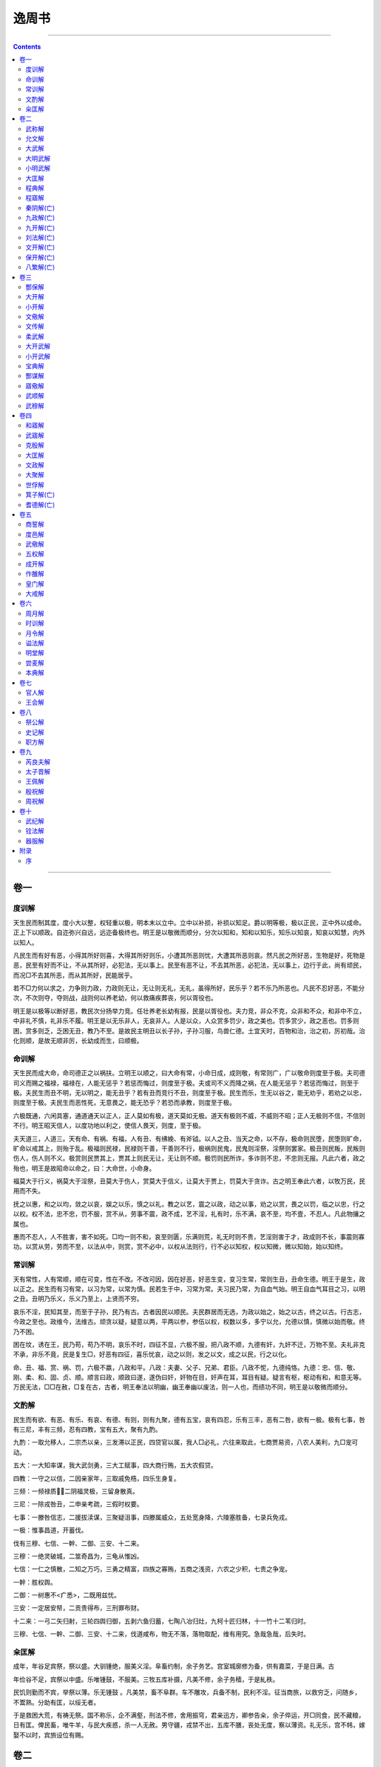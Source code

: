 .. _header-n0:

逸周书
======

--------------

.. contents::

--------------

.. _header-n6:

卷一
----

.. _header-n7:

度训解
~~~~~~

天生民而制其度，度小大以整，权轻重以极，明本末以立中。立中以补损，补损以知足。爵以明等极，极以正民，正中外以成命。正上下以顺政。自迩弥兴自远，远迩备极终也。明王是以敬微而顺分，分次以知和，知和以知乐，知乐以知哀，知哀以知慧，内外以知人。

凡民生而有好有恶，小得其所好则喜，大得其所好则乐，小遭其所恶则忧，大遭其所恶则哀。然凡民之所好恶，生物是好，死物是恶，民至有好而不让，不从其所好，必犯法，无以事上。民至有恶不让，不去其所恶，必犯法，无以事上，边行于此，尚有顽民，而况□不去其所恶，而从其所好，民能居乎。

若不□力何以求之，力争则力政，力政则无让，无让则无礼，无礼，虽得所好，民乐乎？若不乐乃所恶也。凡民不忍好恶，不能分次，不次则夺，夺则战，战则何以养老幼，何以救痛疾葬丧，何以胥役也。

明王是以极等以断好恶，教民次分扬举力竞。任壮养老长幼有报，民是以胥役也。夫力竞，非众不克，众非和不众，和非中不立，中非礼不慎，礼非乐不履。明王是以无乐非人，无哀非人。人是以众，人众赏多罚少，政之美也。罚多赏少，政之恶也。罚多则困，赏多则乏，乏困无丑，教乃不至。是故民主明丑以长子孙，子孙习服，鸟兽仁德。土宜天时，百物和治，治之初，厉初哉。治化则顺，是故无顺非厉，长幼成而生，曰顺极。

.. _header-n14:

命训解
~~~~~~

天生民而成大命，命司德正之以祸扶。立明王以顺之，曰大命有常，小命日成，成则敬，有常则广，广以敬命则度至于极。夫司德司义而赐之福禄，福禄在，人能无惩乎？若惩而悔过，则度至于极。夫或司不义而降之祸，在人能无惩乎？若惩而悔过，则至于极。夫民生而丑不明，无以明之，能无丑乎？若有丑而竞行不丑，则度至于极。民生而乐，生无以谷之，能无劝乎，若劝之以忠，则度至于极。夫民生而恶性死，无意畏之，能无恐乎？若恐而承教，则度至于极。

六极既通，六闲具塞，通道通天以正人，正人莫如有极，道天莫如无极。道天有极则不威，不威则不昭；正人无极则不信，不信则不行。明王昭天信人，以度功地以利之，使信人畏天，则度，至于极。

夫天道三，人道三。天有命、有祸、有福，人有丑、有绋絻、有斧钺。以人之丑、当天之命，以不存，极命则民堕，民堕则旷命，旷命以戒其上，则殆于乱。极福则民禄，民禄则干善，干善则不行，极祸则民鬼，民鬼则淫祭，淫祭则罢家。极丑则民叛，民叛则伤人，伤人则不义。极赏则民贾其上，贾其上则民无让，无让则不顺。极罚则民所诈，多诈则不忠，不忠则无报。凡此六者，政之殆也，明王是故昭命以命之，曰：大命世，小命身。

福莫大于行义，祸莫大于淫祭，丑莫大于伤人，赏莫大于信义，让莫大于贾上，罚莫大于贪诈。古之明王奉此六者，以牧万民，民用而不失。

抚之以惠，和之以均，敛之以哀，娱之以乐，慎之以礼，教之以艺，震之以政，动之以事，劝之以赏，畏之以罚，临之以忠，行之以权。权不法，忠不忠，罚不服，赏不从，劳事不震，政不成，艺不淫，礼有时，乐不满，哀不至，均不壹，不忍人。凡此物攘之属也。

惠而不忍人，人不胜害，害不如死。□均一则不和，哀至则匮，乐满则荒，礼无时则不贵，艺淫则害于才，政成则不长，事震则寡功。以赏从劳，劳而不至，以法从中，则赏，赏不必中，以权从法则行，行不必以知权，权以知微，微以知始，始以知终。

.. _header-n23:

常训解
~~~~~~

天有常性，人有常顺，顺在可变，性在不改。不改可因，因在好恶，好恶生变，变习生常，常则生丑，丑命生德。明王于是生，政以正之。民生而有习有常，以习为常，以常为慎。民若生于中，习常为常。夫习民乃常，为自血气始。明王自血气耳目之习，以明之丑。丑明乃乐义，乐义乃至上，上贤而不穷。

哀乐不淫，民知其至，而至于子孙，民乃有古。古者因民以顺民。夫民群居而无选，为政以始之，始之以古，终之以古。行古志，今政之至也。政维今，法维古。顽贪以疑，疑意以两，平两以参，参伍以权，权数以多，多宁以允，允德以慎，慎微以始而敬。终乃不困。

困在坟，诱在王，民乃苟，苟乃不明，哀乐不时，四征不显，六极不服，把八政不顺，九德有奸，九奸不迁，万物不至。夫礼非克不承，非乐不竟，民是复生□，好恶有四征，喜乐忧哀，动之以则，发之以文，成之以民，行之以化。

命、丑、福、赏、祸、罚，六极不嬴，八政和平。八政：夫妻、父子、兄弟、君臣。八政不怩，九德纯恪。九德：忠、信、敬、刚、柔、和、固、贞、顺。顺言曰政，顺政曰遂，遂伪曰奸，奸物在目，奸声在耳，耳目有疑。疑言有枢，枢动有和，和意无等。万民无法，□□在赦，□复在古，古者，明王奉法以明幽，幽王奉幽以废法，则一人也，而绩功不同，明王是以敬微而顺分。

.. _header-n30:

文酌解
~~~~~~

民生而有欲、有恶、有乐、有哀、有德、有则，则有九聚，德有五宝，哀有四忍，乐有三丰，恶有二咎，欲有一极。极有七事，咎有三尼，丰有三频，忍有四教，宝有五大，聚有九酌。

九酌：一取允移人，二宗杰以亲，三发滞以正民，四贷官以属，我人□必礼，六往来取此，七商贾易资，八农人美利，九□宠可动。

五大：一大知率谋，我大武剑勇，三大工赋事，四大商行贿，五大农假贷。

四教：一守之以信，二因亲家年，三取戚免梏，四乐生身复。

三频：一频禄质，二阴福灵极，三留身散真。

三尼：一除戎咎丑，二申亲考疏，三假时权要。

七事：一滕咎信志，二援拔渎谋，三聚疑沮事，四滕属威众，五处宽身降，六陵塞胜备，七录兵免戎。

一极：惟事昌道，开蓄伐。

伐有三穆、七信、一幹、二御、三安、十二来。

三穆：一绝灵破城，二筮奇昌为，三龟从惟凶。

七信：一仁之慎散，二知之万巧，三勇之精富，四族之寡贿，五商之浅资，六农之少积，七贵之争宠。

一幹：胜权舆。

二御：一树惠不<疒悉>，二既用兹忧。

三安：一定居安帑，二贡贵得布，三刑罪布财。

十二来：一弓二矢归射，三轮四舆归御，五剥六鱼归蓄，七陶八冶归灶，九柯十匠归林，十一竹十二苇归时。

三穆、七信、一幹、二御、三安、十二来，伐道咸布，物无不落，落物取配，维有用究。急哉急哉，后失时。

.. _header-n49:

籴匡解
~~~~~~

成年，年谷足宾祭，祭以盛。大驯锺绝，服美义淫。阜畜约制，余子务艺。宫室城廓修为备，供有嘉菜，于是日满。古

年俭谷不足，宾祭以中盛。乐唯锺鼓，不服美。三牧五库补摄，凡美不修，余子务穑，于是糺秩。

民饥则勤而不宾，举祭以薄。乐无锺鼓
。凡美禁，畜不阜群。车不雕攻，兵备不制，民利不淫。征当商旅，以救穷乏，问随乡，不鬻熟。分助有匡，以绥无者。

于是救困大荒，有祷无祭。国不称乐，企不满壑，刑法不修，舍用振穹，君亲迅方，卿参告籴，余子倅运，开□同食，民不藏粮，日有匡。俾民畜，唯牛羊，与民大疾惑，杀一人无赦。男守疆，戎禁不出，五库不膳，丧处无度，察以薄资。礼无乐，宫不帏，嫁娶不以时，宾旅设位有赐。

.. _header-n56:

卷二
----

.. _header-n57:

武称解
~~~~~~

大国不失其威，小国不失其卑。敌国不失其权。岠险伐夷，并小夺乱，□强攻弱而袭不正，武之经也。伐乱伐疾伐疫，武之顺也。贤者辅之，乱者取之，作者劝之，怠者沮之，恐者惧之，欲者趣之，武之用也。美男破老，美女破舌少。淫图破□，淫巧破时，淫乐破正，淫言破义，武之毁也。

赦其众，遂其咎，抚其□，助其囊，武之闲也。饵敌以分，而照其储，以伐辅德，追时之权，武之尚也。春违其农，秋伐其穑，夏取其麦，冬寒其衣服，春秋欲舒，冬夏欲亟，武之时也。长胜短，轻胜重，直胜曲，众胜寡，强胜弱，饱胜觊，肃胜怒，先胜后，疾胜迟，武之胜也。

追戎追戎无恪，穷寇不格，力倦气竭，乃易克，武之追也。既胜人，举旗以号令，命吏禁掠，无取侵暴，爵位不谦，田宅不亏，各宁其亲，民服如合，武之抚也。百姓咸骨，偃兵兴德，夷厥险阻，以毁其服，四方畏服，奄有天下，武之定也。

.. _header-n63:

允文解
~~~~~~

思静振胜，允文维记。昭告周行，维旌所在。收武释贿，无迁厥里，官校属职，因其百吏。公货少多，振赐穷士，救瘠补病，赋均田布。命夫复服，用损忧耻，孤寡无告，获厚咸喜。咸问外戚，书其所在，迁同氏姓，位之宗子。率用十五，绥用□安，教用显允，若得父母。宽以政之，孰云不听，听言靡悔，遵养时晦。晦明遂语，于时允武，死思复生，生思复所。

人知不弃，爱守正户，上下和协，靡敌不下。执彼玉慓，以居其宇，庶民咸畊，童壮无辅，无拂其取，通其疆土。民之望兵，若待父母。是故天下，一旦而定有四海。

.. _header-n68:

大武解
~~~~~~

武有六制：政、攻、侵、伐、搏、战。善政不攻，善攻不侵，善侵不伐，善伐不搏，善搏不战。

政有四戚、五和；攻有四攻、五良；侵有四聚、三敛；伐有四时、三兴；搏有三哀、四赦；战有六厉、五卫、六庠、五虞。

四戚：一内姓，二外婚，三友朋，四同里。五和：一有天无恶，二有人无隙，三同好相固，四同恶相助，五远窄不薄。此九者，政之因也。

四攻者，一攻天时，二攻地宜，三攻人德，四攻行利。五良：一取仁，二取知，三取勇，四取材，五取艺。知

四聚：一酌之以仁，二怀之以乐，三旁聚封人，四设围以信。三敛：一男女比，二工次，三祗人死。此七者，侵之酌也。

四时：一春违其农，二夏食其谷，三秋取其刈，四冬冻其葆。三兴：一政以和时，三伐乱以治，三伐饥以饱。此七者，伐之机也。

四赦：一胜人必嬴，二取威信复，三人乐生身，四赦民所恶。此七者，搏之来也。六厉：一仁厉以行，二知厉以道，三武厉以勇，四师厉以士，五校正厉御，六射师厉伍。五卫：一明仁怀恕，二明知辅谋，三明武摄勇，四明材摄士，五明艺摄官。五虞：一鼓走疑，二备从来，三佐车举旗，四采虞人谋，五后动扌然之。无竞无害，有功无败。

.. _header-n78:

大明武解
~~~~~~~~

畏严大武，曰维四方畏威，乃宁。天作武，修戎兵，以助义正违。顺天行五官，官候厥政，谓有所亡。城郭沟渠，高厚是量。既践戎野，备慎其殃，敬其严君，乃战赦。十艺必明，加之以十因，靡敌不荒。阵若云布，侵若风行，轻车翼卫，在戎二方。我师之穷，靡人不刚。

十艺：一大援，二明从，三余子，四长兴，五伐人，六刑余，七三疑，八闲书，九用少，十兴怨。十因：一树仁，二胜欲，三宾客，四通旅，五亲戚，六无告，七同事，八程巧，九□能，十利事。

艺因伐用，是谓强转，应天顺时，时有寒暑，风雨饥疾，民乃不处，移散不败，农乃商贾，委以淫乐，赂以美女。主人若杖，□至城下，高堙临内，日夜不解。方阵并功，云何能御。虽易必敬，是谓明武。

城高城高难平，湮之以土，开之以走路，俄传器橹。因风行火障水，水下惠，用元元，文诲其寡。旁隧外权，堕城湮溪，老弱单处，其辩乃离。既克和服，使众咸宜，竟其金革，是谓大夷。

.. _header-n85:

小明武解
~~~~~~~~

凡攻之道，必得地势，以顺天时，观之以今，稽之以古，攻其逆政，毁其地阻，立之五教，以惠其下。矜寡无告，实为之主。五教允中，枝叶代兴。国为伪巧，后宫饰女，荒田逐兽，田猎之所，游观是崇，台泉池在下，淫乐无既，百姓辛苦。上有困令，乃有极□，上困下腾，戎迁其野，敦行王法，济用金鼓。降一列阵，无悗怒□。按道攻巷，无袭门户。无受货赂，攻用弓弩，上下祷祀，靡神不下，具行冲梯，振以长旗。怀戚思终，左右愤勇，无食六畜，无聚子女，群振若雷，造于城下，鼓行参呼，以正什伍。上有轩冕斧钺，在下胜国若化，故曰明武。

.. _header-n89:

大匡解
~~~~~~

维周王在酆，三年遭天之大荒，作《大匡》，以诏牧其方，三州之侯咸率。王乃召冢卿、三老、三吏大夫、百执事之人，朝于大庭。问罢病之故，政事之失，刑罚之戾，哀乐之尤，宾客之盛，用度之费，及关市之征，山林之匮，田宅之荒，沟渠之害，怠堕之过，骄顽之虐，水旱之灾。曰：“不谷不德，政事不时，国家罢病，不能胥匡，二三子不尚助不谷，官考厥职，乡问其人，因其耆老，及其总害，慎问其故，无隐乃情。”及某日以告于庙，有不用命，有常不赦。王既发命，八食不举，百官质方，□不食饔。

及期日质明，王麻衣以朝，朝中无采衣。官考其职，乡问其利，因谋其灾，旁匡于众，无敢有违。诘退骄顽，方收不服，慎惟怠堕，什伍相保，动劝游居，事节说茂，农夫任户，户尽夫出。农廪分乡，乡命受粮，程课物征，躬竞比藏，藏不粥籴，籴不加均，赋洒其币，乡正保贷。成年不偿，信诚匡之类，以辅殖财。财殖足食，克赋为征，数口以食，食均有赋。外食不赡，开关通粮，粮穷不转，孤寡不废。滞不转留，戍城不留，□足以守，出旅分均，驰车送逝，旦夕运粮。于是告四方游旅旁生，忻通所在，津济道宿，所至如归。币租轻，乃作母，以行其子。易资贵贱，以均游旅，使无滞。无粥熟，无室市，权内外，以立均，无蚤暮，闾次均行。均行众从，积而勿□，以罚助均，无使之穷，平均无乏，利民不淫。无播蔬，无食种，以数度多少省用。祈而不宾祭，服漱不制。国不乡射，乐不墙合。屋有补无作。资农不败务。非公卿不宾，宾不过具。哭不留日，登降一等。庶人不独，葬伍有植，送往迎来，亦如之。有不用命，有常不违。

.. _header-n94:

程典解
~~~~~~

维三月，既生魄，文王令六州之侯，奉勤于商。商王用宗谗，震怒无疆，诸侯不娱，逆诸文王。文王弗忍，乃作《程典》，以命三忠。曰：“余体民，无小不敬，若毛在躬，拔之痛，无不省。政失患作，作而无备，死亡不诫，诫在往事，备必慎，备思地，思地慎制，思制慎人，思人慎德，德开，开乃无患。慎德必躬恕，恕以明德，德当天而慎下。下为上贷，力竞以让，让德乃行。慎下必翼上，上中立而下比，争省，和而顺；携乃争，和乃比。比事无政，无政无选，无选民乃顽，顽乃害上。故选官以明训，顽民乃顺，慎守其教，小大有度，以备灾寇。习其武诫，依其山川，通其舟车，利其守务。士大夫不杂于工商，士之子不知义，不可以长幼。工不族居，不足以给官；族不乡别，不可以入惠。为上不明，为下不顺无丑。轻其行，多其愚不知，慎地必为之图，以举其物，物其善恶。度其高下，利其陂沟，爱其农时，修其等列，务其土实。差其施赋，设得其宜，宜协其务，务应其趣。慎用必爱，工攻其材，商通其财，百物鸟兽鱼鳖，无不顺时。生穑省用，不滥其度，津不行火，薮林不伐，牛羊不尽齿不屠。美不害用，用乃思慎，□备不敬，不意多□，用寡立亲，用胜怀远，远格而迩安。于安思危，与始思终，于迩思备，于远思近，与老思和，不备无违，无违严戒。”

.. _header-n98:

程寤解
~~~~~~

惟王元祀正月既生霸，大姒梦见商廷唯棘，乃小子发取周廷梓树于厥外，化为松柏棫柞。寤惊，告王。王弗敢占，诏太子发，俾灵名总祓。祝祈祓王，巫率祓大姒，宗丁祓太子发，敝告宗祊社稷，祈于六末山川，攻于商神，望，烝，占于明堂。王及太子发并拜吉梦，受商命于皇上帝。兴，曰：“发！汝敬听吉梦。朋棘雠梓松，梓松柏副，棫包柞，柞化为雘。呜呼！何警非朋？何戒非商？何用非树？树因欲，不违材。如天降疾，旨味既用，不可乐，时不远。惟商戚在周，周戚在商。欲惟柏梦，庶言□，□有勿亡秋。明武畏，如棫柞无根。呜呼，敬哉！朕闻周长不贰，务择用周，果拜不忍，绥用多福。惟梓敝，不义芃于商。俾行量亡乏，明明在向，惟容纳棘，抑亡勿用，不惎，思卑柔和顺，生民不灾，怀允。呜呼！何监非时？何务非和？何畏非文？何保非道？何爱非身？何力非人？人谋强，不可以藏。后戒，后戒，人用汝谋，爱日不足。”

.. _header-n102:

秦阴解(亡)
~~~~~~~~~~

已佚

.. _header-n106:

九政解(亡)
~~~~~~~~~~

已佚

.. _header-n110:

九开解(亡)
~~~~~~~~~~

已佚

.. _header-n114:

刘法解(亡)
~~~~~~~~~~

已佚

.. _header-n118:

文开解(亡)
~~~~~~~~~~

已佚

.. _header-n122:

保开解(亡)
~~~~~~~~~~

已佚

.. _header-n126:

八繁解(亡)
~~~~~~~~~~

已佚

.. _header-n130:

卷三
----

.. _header-n131:

酆保解
~~~~~~

维二十三祀，庚子朔，九州之侯，咸格于周，王在酆，昧爽，立于少庭。王告周公旦曰：“呜呼，诸侯咸格来庆，辛苦役周，吾何保守，何用行？”

旦拜手稽首曰：“商无无道，弃德刑范，欺侮群臣，辛苦百姓，忍辱诸侯，莫大之纲，福其亡，亡人惟庸。王其祀德纯礼，明允无二，卑位柔色，金声以合之。”

王乃命三公九卿及百姓之人，曰：“恭敬齐洁，咸格而祀于上帝。”商馈始于王，因飨诸侯。重礼生存吏，出送于郊，树昏于崇，内备五祥、六卫、七厉、十败、四葛，外用四蠹、五落、六冗、七恶。

五祥：一君选择，二官得度，三务不舍，四不行赂，五察民困。六卫：一明仁怀恕，二明照设谋，三明戒摄勇，四明才摄士，五明德摄官，六明命摄政。七厉，一翼勤厉务，二动正厉民，三静兆厉武，四翼艺厉物，五翼言厉复，六翼敬厉众，七翼厉道。十败：一佞人败朴，二谄言毁积，三阴资自举，四女货速祸，五比党不拣，六佞说鬻狱，七神龟败卜，八宾祭推谷，九忿言自辱，十异姓乱族。四葛：一葛其农时不移，二费其土虑不化，三正赏罚、狱无矜奇，四葛其戎谋，族乃不罚。

四蠹：一美好怪奇以治之，三淫言流说以服之，三群巧仍兴以力之，四神巫灵宠以惑之。五落：一示吾贞以移其名，二微降霜雪以取松柏，三信蟜萌莫能安宅，四厚其祷巫，其谋乃获，五流德飘枉，以明其恶。六容：一游言，二行商工，三军旅之庸，四外风之所扬，五困失而亡，作事应时，时乃丧，六厚使以往来其所藏。七恶：一以物角兵，二令美其前而厚其伤，三闲于大国，安得吉凶，四交其所亲，静之以物，则以流其身，五率诸侯以朝贤人，而己犹不往，六令之有求遂以生尤，七见亲所亲，勿与深谋，命友人疑。”

旦拜曰：“呜呼，王孙其尊天下，适无见过，过适无好，自益以明而迹。呜呼，敬哉！视无祥、六卫、七厉、十败、四葛，不修国乃不固，务周四蠹、五落、六容、七恶，不使不允，不率不缓，反以自薄。呜呼，深念之哉！重维之哉！不深乃权不重，从权乃微，不从乃溃，溃不可复，戒后人其用汝谋。”

王曰：“允哉！”

.. _header-n135:

大开解
~~~~~~

维王二月，既生魄，王在酆，立于少庭，兆墓九开，开厥后人。八儆、王戒。八儆：一□旦于开，二躬修九过，三族修九禁，四无竞维义，五习用九教，六□用守备，七足用九利，八宁用怀□。五戒：一祗用谋宗，二经内戒工，三无远亲戚，四雕无薄□，五祷无忧玉，及为人尽不足。王拜儆无后人，谋竞不可以藏，戒后人其用汝谋，维宿不悉，日不足。

.. _header-n139:

小开解
~~~~~~

维三十有五祀，王念曰：“□所□，正月丙子，拜望食无时，汝开后嗣，谋曰：呜呼，于来，后之人，余闻在昔，曰明明非常维德，曰为明食无时。汝夜何修非躬，何慎非言，何择非德。呜呼，敬之哉。汝恭闻不命，贾粥不雠，谋念之哉。不索祸招，无曰不免不庸不茂不次，人灾不谋，迷弃非人。

“朕闻用人不以谋说，说恶謟言，色不知适，适不知谋，谋泄，汝躬不允。呜呼，敬之哉，后之人。朕闻曰：谋有共軵如乃而舍人之好。佚而无穷、贵而不傲、富而不骄、两而不争、闻而不遥、遥而不绝、穷而不匮者，鲜矣。汝辩斯何乡非翼，维有其枳，枳亡重大，害小不堪柯引，维德之用，用皆在国，谋大，鲜无害。

“呜呼！汝何敬非时，何择非德，德枳维大人，大人枳维公，公枳维卿，卿枳维大夫，大夫枳维士。登登皇皇，君枳维国，国枳维都，都枳维邑，邑枳维家，家枳维于无疆。动有三极，用有九因，因有四戚、五私。极：明与与，有畏劝，汝何畏非义，何畏非世，何劝非乐，谋获三极，无疆动获。九因：无限务用三德，顺攻奸□，言彼翼翼，在意，仞时德。春育素草肃疏数满，夏育长美，柯华务水潦，秋初艺不节落，冬大刘，倍信，何谋本□，时岁至天视。

“呜呼，汝何监非时，何务非德，何兴非因，何用非极。维周于民，人谋竞，不可以后戒，后戒宿，不悉日，不足。”

.. _header-n143:

文儆解
~~~~~~

维文王告梦，惧后嗣之无保，庚辰诏太子发曰：“汝敬之哉！民物多变，民何乡非利，利维生痛，痛维生乐，乐维生礼，礼维生义，义维生仁。呜呼，敬之哉！民之适败，上察下遂信，何乡非私，私维生抗，抗维生夺，夺维生乱，乱维生亡，亡维生死。呜呼，敬之哉！汝慎守勿失，以诏有司，夙夜勿忘，若民之向引。汝何慎非遂，遂时不远，非本非标，非微非煇壤非壤，不高水，非水不流。呜呼，敬之哉！倍本者槁。汝何葆非监，不维一保监顺时，维周于民之适，败无有时，盍后戒，后戒谋，念勿择。”

.. _header-n147:

文传解
~~~~~~

文王受命之九年，时维暮春，在鄗召太子发曰：“呜呼！我身老矣，吾语汝。我所保与我所守，传之子孙。吾厚德而广惠，忠信而志爱，人君之行。不为骄侈，不为泰靡，不淫于美，括柱茅茨，为民爱费。山林非时，不升斤斧，以成草木之长，川泽非时，不入网罟，以成鱼鳖之长。不鹿弭不卵，以成鸟兽之长，畋渔以时，童不夭胎，马不驰骛，土不失宜。土可犯材，可蓄润湿，不谷树之竹苇莞蒲，砾石不可谷，树之葛木，以为絺绤，以为材用。

“故凡土地之间者，胜任裁之，并为民利。是鱼鳖归其泉，鸟归其林，孤寡辛苦，咸赖其生，以遂其材。工匠以为其器，百物以平其利，商贾以通其货。工不失其务，农不失其时，是谓和德。土多民少，非其土也。土少人多，非其人也。是故土多发政，以漕四方，四方流之。土少安帑，而外其务方输。《夏箴》曰：中不容利，民乃外次。《开望》曰：土广无守，可袭伐；土狭无食，可围竭。二祸之来，不称之灾。天有四殃，水旱饥荒，其至无时，非务积聚，何以备之。《夏箴》曰：小人无兼年之食，遇天饥，妻子非其有也。大夫无兼年之食，遇天饥，臣妾舆马非其有也。戒之哉！弗思弗行，至无日矣。

“不明开塞禁舍者，其如天下何。各修其学而尊其名，圣人制之。故诸横生尽以养从，从生尽以养一丈夫。无杀夭胎，无伐不成材，无堕四时。如此者十年，有十年之积者王；有五年之积者霸，无一年之积者亡。生十杀一者，物十重，生一杀十者，物顿空。十重者王，顿空者亡。

“兵强胜人，人强胜天，能制其有者，则能制人之有。令行禁止，王始。出一曰神明，出二曰分光，出三曰无适异，出四曰无适与。无适与者亡。”

.. _header-n151:

柔武解
~~~~~~

维王元祀一月，既生魄，王召周公旦曰：“呜呼，维在王考之绪功，维周禁五戎，五戎不禁，厥民乃淫。一曰土观幸时，政匮不疑；二曰狱雠刑蔽，奸吏济贷；三曰声乐□□，饰女灭德；四曰维势是辅，维祷是怙；五曰盘游安居，枝叶维落。五者不距，自生戎旅。

“故必以德为本，以义为术，以信为动，以成为新，以决为计，以节为胜。务在审时，纪纲为序，和均□里以匡辛苦。见寇□戚，靡适无□。胜国若化，不动金鼓，善战不斗。故曰柔武，四方无拂，奄有天下。”

.. _header-n155:

大开武解
~~~~~~~~

维王一祀二月，王在酆，密命。访于周公旦，曰：“呜呼！余夙夜维商，密不显，谁知。告岁之有秋。今余不获其落，若何？”周公曰：“兹在德，敬在周，其维天命，王其敬命。远戚无十，和无再失，维明德无佚。佚不可还，维文考恪勤，战战何敬，何好何恶，时不敬，殆哉！”

王拜曰：“允哉！余闻国有四戚、五和、七失、九因、十淫。非不敬，不知。今而言维格，余非废善以自塞，维明戒是祗。”

周公拜曰：“兹顺天，天降寤于程，程降因于商。商今生葛，葛右有周。维王其明用老和之言，言孰敢不格。四戚：一内同外，二外婚姻，三官同师，四哀同劳。五和：一有天维国，二有地维义，三同好维乐，四同恶维哀，五远方不争。七失：一离在废，二废在祗，三比在门，四谄在内，五私在外，六私在公，七公不违。九因：一神有不飨，二德有不守，三才有不官，四事有不均，五两有必争，六富有别，七贪有匮，八好有遂，九敌有胜。十淫：一淫政破国，动不时，民不保；二淫好破义，言不协，民乃不和；三淫乐破德，德不纯，民乃失常；四淫动破丑，丑不足，民乃不让；五淫中破礼，礼不同，民乃不协；六淫采破服，服不度，民乃不顺；七淫文破典，典不式教，民乃不类；八淫权破故，故不法，官民乃无法；九淫贷破职，百官令不承；十淫巧破用，用不足，百意不成。呜呼，十淫不违，危哉！今商维兹，其唯第兹命不承，殆哉！若人之有政令，废令无赦。乃废天之命，讫文考之功绪，忍民之苦，不祥。若农之服田务耕而不耨，维草其宅，既秋而不获，维禽其飨之，人而获饥，云谁哀之。”

王拜曰：“格乃言。呜呼，夙夜战战，何畏非道，何恶非是。不敬，殆哉！”

.. _header-n159:

小开武解
~~~~~~~~

维四月乙未日，武王成辟，四方通殷，命有国。惟一月丙午，旁生魄，若翼日丁未，王乃步自于周，征伐商王纣。越若来二月既死魄，越五日，甲子朝，至接于商。则咸刘商王纣，执矢恶臣百人。太公望命御方来，丁卯至，告以馘俘。

戊辰，王遂御循追祀文王。时日王立政。吕他命伐越、戏、方，壬申荒新至，告以馘俘。侯来命伐，靡集于陈。辛巳，至，告以馘俘。甲申，百唶以虎贲誓命伐卫，告以亳俘。

辛亥，荐俘殷王鼎。武王乃翼，矢慓矢宪，告天宗上帝。王不革服，格于庙，秉语治庶国，籥入九终。王烈祖自太王、太伯、王季、虞公、文王、邑考以列升，维告殷罪，籥人造，王秉黄钺，正国伯。壬子，王服衮衣，矢琰格庙，籥人造王，秉黄钺，正邦君。

癸丑，荐殷俘王士百人。籥人造王矢琰、秉黄钺、执戈王奏庸，大享一终，王拜手，稽首。王定奏庸，大享三终。甲寅，谒戎殷于牧野，王佩赤白畤，籥人奏，武王入，进万献。明明三终。

乙卯，籥人奏崇禹生开三终，王定。庚子，陈本命，伐磨百韦，命伐宣方、新荒，命伐蜀。乙巳，陈本命新荒蜀磨，至告禽霍侯、艾侯，俘佚侯，小臣四十有六，禽御八百有三百两，告以馘俘。百谓至，告以禽宣方，禽御三十两，告以馘俘百韦，命伐厉，告以馘俘。武王狩，禽虎二十有二，猫二，糜五千二百三十五，犀十有二，氂七百二十有一熊百五十有一，罴百一十有八，豕三百五十有二，貉十有八，麈十有六，麝五十，糜三十，鹿三千五百有八。武王遂征四方，凡憝国九十有九国，馘磨亿有十万七千七百七十有九，俘人三亿万有二百三十。凡服国六百五十有二。

时四月，既旁生魄，越六日，庚戌，武王朝，至燎于周，维予冲子绥文。武王降自车，乃俾史佚繇书于天号。武王乃废于纣矢恶臣人百人，伐右厥甲孝子鼎大师。伐厥四十夫，家君、鼎帅、司徒、司马，初厥于郊号。武王乃夹于南门，用俘，皆施佩衣，衣先馘入。武王在祀，太师负商王纣，县首白畤，乃以先馘入燎于周庙。

若翼日辛亥，祀于位，用籥于天位。越五日乙卯，武王乃以庶祀馘于国周庙，翼予冲子，断牛六，断羊二。庶国乃竟，告于周庙，曰：“古朕闻文考修商人典，以斩纣身，告于天于稷。用小牲羊犬豕于百神水土、于誓社。”曰：“惟予冲子，绥文考，至于冲子，用牛于天、于稷，五百有四，用小牲羊豕于百神水土社三千七百有一。”

益之商王纣于南郊。时甲子夕，商王纣取天智玉琰五，环身，厚以自焚。凡厥有庶，告焚玉四千。五日，武王乃俾于千人，亲爱之四千庶玉，则销天智玉五，在火中不销。凡天智玉，武王则宝与同。凡武王俘商旧玉有百万。

.. _header-n163:

宝典解
~~~~~~

王若曰：“告尔伊旧何父□□□□几耿肃执，乃殷之旧官人序文□□□□，及太史比、小史昔，及百官里居献民□□□来尹师之敬诸戒疾听朕言，用胥生蠲尹王曰：嗟尔众，予言，若敢顾天命，予来致上帝之威命，明罚。今惟新诰命尔，敬诸朕话言，自一言至于十话，言其惟明命尔。王曰：在昔在昔后稷，惟上帝之言，克播百谷，登禹之绩，凡在天下之庶民，罔不维后稷之元谷用蒸享。在商先誓王明祀上帝□□□□亦维我后稷之元谷用告和用胥饮食。肆商先誓，王维厥故，斯用显我西土。今在商纣，昏忧天下，弗显上帝，昏虐百姓，奉天之命，上帝弗显，乃命朕文考，曰殪商之多罪。纣肆予小在发弗敢往天命，朕考胥翕稷政，肆上帝曰：必伐之。予惟甲子，克致天之大罚□帝之来革纣之□。予亦无敢违大命，敬诸。昔在我西土，我其有言，胥告商之百无罪。其维一夫。予既殛纣，承天命，予亦来休命，尔百姓里居君子，其周即命。□□□□□□□□□□□□□□□□□□□□□□□□□□□□□尔冢邦君无敢其有不告见互我有周，其比冢邦君，我无攸爱。上帝曰：必伐之。今予惟明告尔，予其往追□纣遂走秦集之于上帝。天王其有命尔百姓献民其有缀艿。夫自敬其有斯天命，不令尔百姓无告。西土疾勤，其斯有何重天维用重勤，兴起我，罪勤我。无克乃一心。尔多子其人，自敬之类天，永休于我西土，尔百姓其亦有安处在彼。宜在天命□及恻乱。予保奭其介，有斯勿用天命。若朕厣，在周曰：商百姓无罪，朕命在周，其乃先作我肆罪疾，予惟以先王之道御复正尔百姓，越则非朕负乱。惟尔在我王曰：百姓，我闻古商先誓王，成汤克辟上帝，保生商民，克用三德，疑商民，弗怀用辟厥辟。今纣弃成汤之典，肆上帝命我小国曰：革商国，肆予明命汝百姓。其斯弗用朕命，其斯尔冢邦君，商庶百姓，予则□刘灭之。王曰：靃予天命，维既咸汝克承天休于我有周，斯小国于有命不易，昔我盟津，帝休辨商其有何国命，予小子肆我殷戎，亦辨百度□□美左右予。予肆刘殷之命。今予维笃滪尔，予史、太史违我，黡视尔靖疑，胥敬，请其斯一话，敢逸僭予，则上帝之明命，予尔拜，拜□百姓，越尔庶义、庶刑，予维及西土，我乃其来，即刑乃，敬之哉！庶听朕言，罔胥告。

.. _header-n167:

酆谋解
~~~~~~

维王克殷，国君诸侯、乃厥献民征主、九牧之师见王与殷郊。王乃升汾之阜以望商邑，永叹曰：“呜呼，不淑，兑天对。”遂命一日，维显畏弗忘。王至于周，自鹿至于丘中。具明不寝，王小子御告叔旦，叔旦亟奔即王，曰：“久忧劳问，害不寝？”曰：“安予告汝。”

王曰：“呜呼，旦惟天不享于殷，发之未生，至于今六十年，夷羊在牧，飞鸿满野。天不享于殷，乃今有成。维天建殷，厥征天民，名三百六十夫，弗顾，亦不宾灭。用戾于今。呜呼于忧，兹难近饱于恤辰，是不室。我未定天保，何寝能欲。”

王曰：“旦，予克致天之明命，定天保，依天室，志我其恶，专从殷王纣，日夜劳来，定我于西土。我维显服，及德之方明。”

叔旦泣涕于常悲，不能对王。□□传于后王。王曰：“旦，汝维朕达弟，予有使汝，汝播食不遑食，矧其有乃室。今维天使子，惟二神授朕灵期，予未致，予休，予近怀子。朕室汝，维幼子大有知。昔皇祖厎于今，勖厥遗，得显义，告期付于朕身，肆若农服田，饥以望获。予有不显。朕卑皇祖不得高位于上帝。汝幼子庚厥心，庶乃来班，朕大肆环兹于有虞，意乃怀厥妻子，德不可追于上民，亦不可答于朕，下不宾在高祖，维天不嘉于降来省，汝其可瘳于兹，乃今我兄弟相后，我筮龟其何所即。今用建庶建。”

叔旦恐，泣涕其手。王曰：“呜呼，旦！我图夷，兹殷，其惟依天，其有宪命，求兹无远。天有求绎，相我不难。自洛汭延于伊汭，居阳无固，其有夏之居。我南望过于三途，北望过于有岳，鄙顾瞻过于河宛，瞻于伊洛。无远天室，其曰兹曰度邑。”

.. _header-n171:

寤儆解
~~~~~~

惟十有二祀四月，王告梦，丙辰，出金枝，郊宝，开和细书，命诏周公旦立后嗣，属小子诵文及宝典。王曰：“呜呼，敬之哉！汝勤之无盖□周未知所周不知商□无也。朕不敢望，敬守勿失，以诏宥。”小子曰：“允哉。”“汝夙夜勤性之无穷也。”

.. _header-n175:

武顺解
~~~~~~

维王不豫，于五日召周公旦，曰：“呜呼，敬之哉！昔天初降命于周，维在文考，克致天之命。汝维敬哉！先后小子，勤在维政之失。政有三机、五权，汝敬之哉。克中无苗，以保小子于位。

“三机：一疑家，二疑德，三质士。疑家无授众，疑德无举士，直士无远齐。吁，敬之哉！天命无常，敬在三机。五权：一曰地，地以权民；二曰物，物以权官；三曰鄙，鄙以权庶；四曰刑，刑以权常；五曰食，食以权爵。不承括食不宣，不宣授臣。极赏则淈，淈得不食。极刑则仇，仇至乃别，鄙庶则奴，奴乃不灭。国大则骄，骄乃不给，官庶则荷，荷至乃辛。物庶则爵，乃不和。地庶则荒，荒则聂。人庶则匮，匮乃匿。呜呼，敬之哉！汝慎和，称五权，维中是以，以长小子于位，实维永宁。”

.. _header-n179:

武穆解
~~~~~~

成王元年，大开告用。周公曰：“呜呼，余夙夜之勤，今商孽竞时，逋播以以辅。余何循，何循何慎，王其敬天命，无易天不虞。在昔文考躬修五典，勉兹九功，敬人畏天，教以六则、四守、五示、三极，祗应八方，立忠协义乃作。

“三极：一天有九列，表使阴阳；二地有九州，别处五行；三人有四佐，佐官维明，五示显允明所望。五示：一明位示士，二明惠示众，三明主示宁，四安宅示孥，五利用示产。产足不穷，家怀思终，主为之宗，德以抚众，众和乃同。四守：一政尽人材，材尽致死，二土守其城沟，三障水以御寇，四大有沙炭之政。六则：一和众，二发郁，三明怨，四转怒，五惧疑，六因欲。九功：一宾好在笥，三淫巧破制，三好危破事，四任利败功，五神巫动众，六尽哀民匮，七荒乐无别，八无制破教，九任谋生诈。

“和集，集以禁，实有离，莫遂通其五典。一言父典祭，祭祀昭天，百姓若敬；二显父登德，德降为则，则信民宁；三正父登过，过慎于武，设备无盈。四机父登失，修□□官，官无不敬；五□□□□，制哀节用，政治民怀。五典有常，政乃重开之守，内则顺意，外则顺敬，内外不爽，是曰明王。”

王拜曰：“允哉，维予闻曰何乡非怀，怀人惟思，思若不及，祸格无日。式皇敬哉。余小子思继厥常，以昭文祖，定武考之列。呜呼，余夙夜不宁。”

.. _header-n187:

卷四
----

.. _header-n191:

和寤解
~~~~~~

武王克殷，乃立王子禄父，俾守商祀。建管叔于东，建蔡叔于殷，俾监殷臣。武王既归，乃岁十二月，崩，镐肂于岐周。周公立相，天子三叔及殷东徐奄及熊盈以略。

周公、召公内弭父兄，外抚诸侯。元年夏六月，葬武王于毕。二年，又作师旅，临卫政殷，殷大震溃。降辟三叔，王子禄父北奔，管叔经而卒，乃囚蔡叔于郭凌。凡所征熊盈族十有七国，俘维九邑。俘殷献民，迁于九毕。俾康帅宇于殷，俾中旄父宇于东。周公敬念于后，曰：“予畏同室克追，俾中天下。”及将致政，乃作大邑成周于中土。城方千七百二十丈，郛方七十里。南系于洛水，北因于郏山，以为天下之大凑。制郊甸，方六百里，国西土，为方千里。分以百县，县有四郡，郡有四鄙，大县城方王城三之一，小县立城，方王城九之一。都鄙不过百室，以便野事。农居鄙，得以庶士，士居国家，得以诸公大夫。凡工贾胥市臣仆州里，俾无交为。

乃设丘兆于南郊，以祀上帝，配以后稷，日月星辰先王皆与食。封人社遣，诸侯受命于周，乃建大社与国中，其遣东青土，南赤土，西白土，北骊土，中央亹以黄土，将建诸侯，凿取其方，一面之土，焘以黄土，苴以白茅，以为土封。故曰，受列土于周室。乃位五宫、大庙、宗宫、考宫、路寝、明堂，咸有四阿，反坫，亢重、郎、常累、复格藻棁，设移旅楹舂常画旅。内阶玄阶，堤唐山廧，应门库台玄阃。

.. _header-n195:

武寤解
~~~~~~

维正月庚午，周公格左闳门，会群门。曰：“呜呼！下邑小国，克有耇老，据屏位，建沈人，罔不用明刑。维其开告于予嘉德之说，命无辟王，小至于大。我闻在昔，有国誓王之不绥于恤。乃维其有大门宗子，势臣，罔不茂扬肃德，讫亦有孚，以助厥辟，勤王国王家。乃方求论择元圣武夫，羞于王所。其善臣，以至于有分私子，苟克有常，罔不允通，咸献言，在于王所。人斯是助，王恭明祀，敷明刑。王用有监明宪，朕命用克，和有成，用能承天嘏命。百姓兆民，用罔不茂在王庭。先用有劝，永有□于上下。人斯既助，厥勤劳王家。先人神祗，报职用休，俾嗣在厥家。王国用宁，选用格，□能稼穑，咸饲天神，戎兵克慎，军用克多。王用奄有四邻远士，丕承万子孙用末，被先王之灵光。至于厥后嗣，弗见先王之明刑，维时及胥学于非夷，一以家相厥室，弗恤王国王家，维德是用。以昏求臣，作威不详，不屑惠听无辜之乱辞，是羞于王。王阜良乃惟不顺之言，于是人斯乃非维直以应，维作诬以对，俾无依无助。譬如畋犬骄，用逐禽，其犹不克有获。是人斯乃谗贼媢嫉，以不利于厥家国。譬若匹夫之有婚妻曰：予独服在寝，以自露厥家。媚夫有迩无远，乃食，盖善夫，俾莫通在于王所。乃维有奉，狂夫是阳是绳，以为上是授司事于正长。命用迷乱，狱用无成，小民率穑。保用无用，寿亡以嗣，天用弗保。媚夫先受殄罚，国亦不宁。呜呼，敬哉！监于兹！朕维其及，朕荩臣夫，明尔德，以助予一人忧。无维乃身之暴，皆恤尔，假予德宪，资告予元。譬若众畋，常抚予险，乃而予于济。汝无作。

.. _header-n199:

克殷解
~~~~~~

维正月，既生魄，王访于周公曰：“呜呼，朕闻维时兆厥工，非不显，朕实不明。维士非不务，而不得助，大则骄，小则慑，慑谋不极。予重位与轻服。非其得福厚用遗。庸止生隙，庸行信贰，众辑群政，不辑自匿。呜呼，予夙勤之，无或告余。非不念，念不知。”

周公曰：“于敢称乃武考之言曰：微言入心，夙喻动众，大乃不骄，行惠于小，小乃不慑。连官集乘，同忧若一，谋有不行，予惟重告尔。庸厉□以饵士，权先申之，明约必遣之。其位不尊，其谋不阳。无不畏敬，材在四方。无擅于人，塞匿勿行，惠戚咸服，孝悌乃明，明立威耻乱。使众之道，抚之以惠，内姓无感，外姓无谪。人知其罪，上之明审教幼，乃勤贫贱，制□设九备，乃无乱谋。九备：一忠正不荒，美好乃不作恶，……四□说声色忧乐盈匿，五硕信伤辩曰费□□，六出观好怪，内乃淫巧，七□□谋躁，内乃荒异，八□□好威，民众日逃，九富宠极足，是大极内，心其离。九备既明，我贵保之，应协以动，远尔同功。谋和适用，复以观之，上明任意，援贡有备。聚财多□，以援成功，克禁淫谋，众匿乃雍。顺得以动，人以立行。辑佐之道，上必尽其志，然后得其谋。无□其信，虽危不动。□□以昭，其乃得人。上危而转，下乃不亲。”

王拜曰：“允哉，允哉，敬行天道。”

.. _header-n203:

大匡解
~~~~~~

惟是有三祀，王在管，管叔自作殷之监，东隅之侯咸受赐于王，王乃旅之，以上东隅。

用大匡，顺九则、八宅、六位。宽俭恭敬，夙夜有严。昭质非朴，朴有不明，明执于私，私回不中，中忠于欲，思慧丑诈。昭信非展，展尽不伊，伊言于允，思复丑谮。昭让非背，背党雍德，德让于敬，思贤丑争。昭位非忿，忿非□直，直立于众，思直丑比。昭政非闲，闲非远节，节政于进，思止丑残。昭静非穷，穷居非意，意动于行，思静丑躁。昭洁非为，为穷非涓，涓洁于利，思义丑贪。昭因非疾疾非不贞，贞固于事，思任丑诞。昭明九则，九丑自齐，齐则曰知，悖则死勇。勇如害上，则不登于明堂。明堂所以明道，明道惟法。法人惟重老，重老惟宝。呜呼在昔，文考战战惟时，祗祗汝其。此有夺误夙夜济济，无竞惟人，惟允惟让，不远群正，不迩谗邪。入汝不时，行汝害于士，士惟都人，孝悌子孙。

不官则不长，官戒有敬。官□朝道，舍宾祭器，曰八宅。绥比新、故、外、内、贵、贱曰六位。大官作为武，小官承长。大匡封摄，外用和大。中匡用均，劳故礼心。小匡用惠，施舍静众。禁请无愿，顺生分杀，不忘不惮。俾若九则，生敬在国，国咸顺，顺维敬，敬维让，让维礼。辟不及宽，有永假。

.. _header-n207:

文政解
~~~~~~

惟十有三祀，桑在管，管蔡开宗循，禁九慝，昭九行，济九丑，尊九德，止九过，务九胜，倾九戒，固九守，顺九典。

九慝：一不类，二不服，三不则，四□务有不功，五外有内通，六幼不观国，七闾不通径，八家不开刑，九大禁不令路径。

九行：一仁，二行，三让，四信，五固，六治，七义，八意，九勇。

九丑：思勇丑忘，思意丑变，思义丑□，思治丑乱，思固丑专，思信丑奸，思让丑残，思行丑顽，思仁丑会亹。

九德：一忠，二慈，三禄，四赏，五民之利，六商工受资，七祗民之死，八无夺农，九足民之财。

九过：一视民傲，二听民暴，三远慎而近藐，四法令□乱，五仁善是诛，六不察而好杀，七不念□害行，八□思前后，九偷其身不路而助无渔。

九胜：一□□□□，二□□□□，三同恶潜某，四同好和因，五师□征恶，六迎旋便路，七明赂施舍，八幼子移成，九迪名书新。

九戒：一内有柔成，而示有危倾，三旅有罢置，四乱有立信，五教有康经，六合详毁成，七邑守维人，八饥有兆积，九劳休无期。

九守：一仁守以均，二知守以等，三固守以典，四信守维假，五城沟守立
，六廉守以名，七戒守以信，八竞守以备，九国守以谋。

九典：一祗道以明之，二称贤以赏之，三典师以教之，四四戚以劳之，五位长以遵之，六群长以老之，七群丑以移之，八什长以行之，九戒卒以将之。呜呼，虚为害，无由不通，无虚不败。

.. _header-n211:

大聚解
~~~~~~

维武王胜殷，抚国绥民，乃观于殷政，告周公旦曰：“呜呼，殷政总总，若风草有所积，有所虚，和此如何？”

周公曰：“闻之文考，来远宾，廉近者，道别其阴阳之利，相土地之宜，水土之便。营邑制命之曰：大聚先诱之以四郊，王亲在之。大夫免列以选，赦刑以宽，复亡解辱削赦□重，皆有数，此谓行风。乃令县鄙商旅曰：能来三室者，与之一室之禄。辟开修道，五里有郊，十里有井，二十里有舍，远旅来至关，人易资，舍有委。市有五均，早暮如一，送行逆来，振乏救穷。老弱疾病，孤子寡独，惟政所先。民有欲畜，发令。

“以国为邑，以邑为乡，以乡为闾，祸灾相恤，资丧比服，五户为伍，以首为长，十夫为什，以年为长。合闾立教，以威为长，合族同亲，以敬为长。饮食相约，兴弹相庸，耦耕□耘，男女有婚，坟墓相连，民乃有亲。六畜有群，室屋既完，民乃归之。

“乡立巫医，具百药，以备疾灾，畜五味，以备百草。立勤人以职孤，立正长以顺幼，立职丧以恤死，立大葬以正同。立君子以修礼略，立小人以教用兵。立乡射以习容，春和猎耕耘，以习迁行。教芋与树艺，比长立职，与田畴皆通。立祭祀，与岁谷登下厚薄，此之谓德教。

“若其凶土陋民，贱食贵货，是不知政。山林薮泽，以因其□工匠，役工以攻其材；商贾趣市，以合其用。外商资贵而来，贵物益贱，五出贵物，以通其器。夫然则关夷市平，财无郁废，商不乏资，百工不失其时，无愚不教，则无穷乏，此谓和德。

“若有不言，乃政其凶，陂沟道路，藂苴…，丘坟不可树谷者，树以材木。春发枯槁，夏发叶荣，秋发实蔬，冬发薪蒸。以匡穷困。揖其民力，相更为师。因其土宜，以为民资，则生无乏用，死无传尸。此谓仁德。

“旦闻禹之禁，春三月，山林不登斧，以成草木之长；三月遄不入网罟，以成鱼鳖之长。且以并农力执，成男女之功。夫然则有生而不失其宜，万物不失其性，人不失七事
，天不失其时，以成万财。既成，放此为人。此谓正德。

“泉深而鱼鳖归之，草木茂而鸟兽归之；称贤使能，官有材而士归之；关市平，商贾归之；分地薄敛，农民归之。水性归下，农民归利。王若欲求天下民，社设其利，而民自至，譬之若冬日之阳，夏日之阴，不召而民自来。此谓归德。

“五德既明，民乃知常。”

武王再拜曰：“呜呼，允哉！天民侧侧，余知其极有宜。”乃召昆吾冶而铭之，藏府而朔之。

.. _header-n215:

世俘解
~~~~~~

维四月乙未日，武王成辟，四方通殷，命有国。惟一月丙午，旁生魄，若翼日丁未，王乃步自于周，征伐商王纣。越若来二月既死魄，越五日，甲子朝，至接于商。则咸刘商王纣，执矢恶臣百人。太公望命御方来，丁卯至，告以馘俘。

戊辰，王遂御循追祀文王。时日王立政。吕他命伐越、戏、方，壬申荒新至，告以馘俘。侯来命伐，靡集于陈。辛巳，至，告以馘俘。甲申，百唶以虎贲誓命伐卫，告以亳俘。

辛亥，荐俘殷王鼎。武王乃翼，矢慓矢宪，告天宗上帝。王不革服，格于庙，秉语治庶国，籥入九终。王烈祖自太王、太伯、王季、虞公、文王、邑考以列升，维告殷罪，籥人造，王秉黄钺，正国伯。壬子，王服衮衣，矢琰格庙，籥人造王，秉黄钺，正邦君。

癸丑，荐殷俘王士百人。籥人造王矢琰、秉黄钺、执戈王奏庸，大享一终，王拜手，稽首。王定奏庸，大享三终。甲寅，谒戎殷于牧野，王佩赤白畤，籥人奏，武王入，进万献。明明三终。

乙卯，籥人奏崇禹生开三终，王定。庚子，陈本命，伐磨百韦，命伐宣方、新荒，命伐蜀。乙巳，陈本命新荒蜀磨，至告禽霍侯、艾侯，俘佚侯，小臣四十有六，禽御八百有三百两，告以馘俘。百谓至，告以禽宣方，禽御三十两，告以馘俘百韦，命伐厉，告以馘俘。武王狩，禽虎二十有二，猫二，糜五千二百三十五，犀十有二，氂七百二十有一熊百五十有一，罴百一十有八，豕三百五十有二，貉十有八，麈十有六，麝五十，糜三十，鹿三千五百有八。武王遂征四方，凡憝国九十有九国，馘磨亿有十万七千七百七十有九，俘人三亿万有二百三十。凡服国六百五十有二。

时四月，既旁生魄，越六日，庚戌，武王朝，至燎于周，维予冲子绥文。武王降自车，乃俾史佚繇书于天号。武王乃废于纣矢恶臣人百人，伐右厥甲孝子鼎大师。伐厥四十夫，家君、鼎帅、司徒、司马，初厥于郊号。武王乃夹于南门，用俘，皆施佩衣，衣先馘入。武王在祀，太师负商王纣，县首白畤，乃以先馘入燎于周庙。

若翼日辛亥，祀于位，用籥于天位。越五日乙卯，武王乃以庶祀馘于国周庙，翼予冲子，断牛六，断羊二。庶国乃竟，告于周庙，曰：“古朕闻文考修商人典，以斩纣身，告于天于稷。用小牲羊犬豕于百神水土、于誓社。”曰：“惟予冲子，绥文考，至于冲子，用牛于天、于稷，五百有四，用小牲羊豕于百神水土社三千七百有一。”

益之商王纣于南郊。时甲子夕，商王纣取天智玉琰五，环身，厚以自焚。凡厥有庶，告焚玉四千。五日，武王乃俾于千人，亲爱之四千庶玉，则销天智玉五，在火中不销。凡天智玉，武王则宝与同。凡武王俘商旧玉有百万。

.. _header-n219:

箕子解(亡)
~~~~~~~~~~

已佚

.. _header-n223:

耆德解(亡)
~~~~~~~~~~

已佚

.. _header-n231:

卷五
----

.. _header-n235:

商誓解
~~~~~~

王若曰：“告尔伊旧何父□□□□几耿肃执，乃殷之旧官人序文□□□□，及太史比、小史昔，及百官里居献民□□□来尹师之敬诸戒疾听朕言，用胥生蠲尹王曰：嗟尔众，予言，若敢顾天命，予来致上帝之威命，明罚。今惟新诰命尔，敬诸朕话言，自一言至于十话，言其惟明命尔。王曰：在昔在昔后稷，惟上帝之言，克播百谷，登禹之绩，凡在天下之庶民，罔不维后稷之元谷用蒸享。在商先誓王明祀上帝□□□□亦维我后稷之元谷用告和用胥饮食。肆商先誓，王维厥故，斯用显我西土。今在商纣，昏忧天下，弗显上帝，昏虐百姓，奉天之命，上帝弗显，乃命朕文考，曰殪商之多罪。纣肆予小在发弗敢往天命，朕考胥翕稷政，肆上帝曰：必伐之。予惟甲子，克致天之大罚□帝之来革纣之□。予亦无敢违大命，敬诸。昔在我西土，我其有言，胥告商之百无罪。其维一夫。予既殛纣，承天命，予亦来休命，尔百姓里居君子，其周即命。□□□□□□□□□□□□□□□□□□□□□□□□□□□□□尔冢邦君无敢其有不告见互我有周，其比冢邦君，我无攸爱。上帝曰：必伐之。今予惟明告尔，予其往追□纣遂走秦集之于上帝。天王其有命尔百姓献民其有缀艿。夫自敬其有斯天命，不令尔百姓无告。西土疾勤，其斯有何重天维用重勤，兴起我，罪勤我。无克乃一心。尔多子其人，自敬之类天，永休于我西土，尔百姓其亦有安处在彼。宜在天命□及恻乱。予保奭其介，有斯勿用天命。若朕厣，在周曰：商百姓无罪，朕命在周，其乃先作我肆罪疾，予惟以先王之道御复正尔百姓，越则非朕负乱。惟尔在我王曰：百姓，我闻古商先誓王，成汤克辟上帝，保生商民，克用三德，疑商民，弗怀用辟厥辟。今纣弃成汤之典，肆上帝命我小国曰：革商国，肆予明命汝百姓。其斯弗用朕命，其斯尔冢邦君，商庶百姓，予则□刘灭之。王曰：靃予天命，维既咸汝克承天休于我有周，斯小国于有命不易，昔我盟津，帝休辨商其有何国命，予小子肆我殷戎，亦辨百度□□美左右予。予肆刘殷之命。今予维笃滪尔，予史、太史违我，黡视尔靖疑，胥敬，请其斯一话，敢逸僭予，则上帝之明命，予尔拜，拜□百姓，越尔庶义、庶刑，予维及西土，我乃其来，即刑乃，敬之哉！庶听朕言，罔胥告。

.. _header-n239:

度邑解
~~~~~~

维王克殷，国君诸侯、乃厥献民征主、九牧之师见王与殷郊。王乃升汾之阜以望商邑，永叹曰：“呜呼，不淑，兑天对。”遂命一日，维显畏弗忘。王至于周，自鹿至于丘中。具明不寝，王小子御告叔旦，叔旦亟奔即王，曰：“久忧劳问，害不寝？”曰：“安予告汝。”

王曰：“呜呼，旦惟天不享于殷，发之未生，至于今六十年，夷羊在牧，飞鸿满野。天不享于殷，乃今有成。维天建殷，厥征天民，名三百六十夫，弗顾，亦不宾灭。用戾于今。呜呼于忧，兹难近饱于恤辰，是不室。我未定天保，何寝能欲。”

王曰：“旦，予克致天之明命，定天保，依天室，志我其恶，专从殷王纣，日夜劳来，定我于西土。我维显服，及德之方明。”

叔旦泣涕于常悲，不能对王。□□传于后王。王曰：“旦，汝维朕达弟，予有使汝，汝播食不遑食，矧其有乃室。今维天使子，惟二神授朕灵期，予未致，予休，予近怀子。朕室汝，维幼子大有知。昔皇祖厎于今，勖厥遗，得显义，告期付于朕身，肆若农服田，饥以望获。予有不显。朕卑皇祖不得高位于上帝。汝幼子庚厥心，庶乃来班，朕大肆环兹于有虞，意乃怀厥妻子，德不可追于上民，亦不可答于朕，下不宾在高祖，维天不嘉于降来省，汝其可瘳于兹，乃今我兄弟相后，我筮龟其何所即。今用建庶建。”

叔旦恐，泣涕其手。王曰：“呜呼，旦！我图夷，兹殷，其惟依天，其有宪命，求兹无远。天有求绎，相我不难。自洛汭延于伊汭，居阳无固，其有夏之居。我南望过于三途，北望过于有岳，鄙顾瞻过于河宛，瞻于伊洛。无远天室，其曰兹曰度邑。”

.. _header-n243:

武儆解
~~~~~~

惟十有二祀四月，王告梦，丙辰，出金枝，郊宝，开和细书，命诏周公旦立后嗣，属小子诵文及宝典。王曰：“呜呼，敬之哉！汝勤之无盖□周未知所周不知商□无也。朕不敢望，敬守勿失，以诏宥。”小子曰：“允哉。”“汝夙夜勤性之无穷也。”

.. _header-n247:

五权解
~~~~~~

维王不豫，于五日召周公旦，曰：“呜呼，敬之哉！昔天初降命于周，维在文考，克致天之命。汝维敬哉！先后小子，勤在维政之失。政有三机、五权，汝敬之哉。克中无苗，以保小子于位。

“三机：一疑家，二疑德，三质士。疑家无授众，疑德无举士，直士无远齐。吁，敬之哉！天命无常，敬在三机。五权：一曰地，地以权民；二曰物，物以权官；三曰鄙，鄙以权庶；四曰刑，刑以权常；五曰食，食以权爵。不承括食不宣，不宣授臣。极赏则淈，淈得不食。极刑则仇，仇至乃别，鄙庶则奴，奴乃不灭。国大则骄，骄乃不给，官庶则荷，荷至乃辛。物庶则爵，乃不和。地庶则荒，荒则聂。人庶则匮，匮乃匿。呜呼，敬之哉！汝慎和，称五权，维中是以，以长小子于位，实维永宁。”

.. _header-n251:

成开解
~~~~~~

成王元年，大开告用。周公曰：“呜呼，余夙夜之勤，今商孽竞时，逋播以以辅。余何循，何循何慎，王其敬天命，无易天不虞。在昔文考躬修五典，勉兹九功，敬人畏天，教以六则、四守、五示、三极，祗应八方，立忠协义乃作。

“三极：一天有九列，表使阴阳；二地有九州，别处五行；三人有四佐，佐官维明，五示显允明所望。五示：一明位示士，二明惠示众，三明主示宁，四安宅示孥，五利用示产。产足不穷，家怀思终，主为之宗，德以抚众，众和乃同。四守：一政尽人材，材尽致死，二土守其城沟，三障水以御寇，四大有沙炭之政。六则：一和众，二发郁，三明怨，四转怒，五惧疑，六因欲。九功：一宾好在笥，三淫巧破制，三好危破事，四任利败功，五神巫动众，六尽哀民匮，七荒乐无别，八无制破教，九任谋生诈。

“和集，集以禁，实有离，莫遂通其五典。一言父典祭，祭祀昭天，百姓若敬；二显父登德，德降为则，则信民宁；三正父登过，过慎于武，设备无盈。四机父登失，修□□官，官无不敬；五□□□□，制哀节用，政治民怀。五典有常，政乃重开之守，内则顺意，外则顺敬，内外不爽，是曰明王。”

王拜曰：“允哉，维予闻曰何乡非怀，怀人惟思，思若不及，祸格无日。式皇敬哉。余小子思继厥常，以昭文祖，定武考之列。呜呼，余夙夜不宁。”

.. _header-n255:

作雒解
~~~~~~

武王克殷，乃立王子禄父，俾守商祀。建管叔于东，建蔡叔于殷，俾监殷臣。武王既归，乃岁十二月，崩，镐肂于岐周。周公立相，天子三叔及殷东徐奄及熊盈以略。

周公、召公内弭父兄，外抚诸侯。元年夏六月，葬武王于毕。二年，又作师旅，临卫政殷，殷大震溃。降辟三叔，王子禄父北奔，管叔经而卒，乃囚蔡叔于郭凌。凡所征熊盈族十有七国，俘维九邑。俘殷献民，迁于九毕。俾康帅宇于殷，俾中旄父宇于东。周公敬念于后，曰：“予畏同室克追，俾中天下。”及将致政，乃作大邑成周于中土。城方千七百二十丈，郛方七十里。南系于洛水，北因于郏山，以为天下之大凑。制郊甸，方六百里，国西土，为方千里。分以百县，县有四郡，郡有四鄙，大县城方王城三之一，小县立城，方王城九之一。都鄙不过百室，以便野事。农居鄙，得以庶士，士居国家，得以诸公大夫。凡工贾胥市臣仆州里，俾无交为。

乃设丘兆于南郊，以祀上帝，配以后稷，日月星辰先王皆与食。封人社遣，诸侯受命于周，乃建大社与国中，其遣东青土，南赤土，西白土，北骊土，中央亹以黄土，将建诸侯，凿取其方，一面之土，焘以黄土，苴以白茅，以为土封。故曰，受列土于周室。乃位五宫、大庙、宗宫、考宫、路寝、明堂，咸有四阿，反坫，亢重、郎、常累、复格藻棁，设移旅楹舂常画旅。内阶玄阶，堤唐山廧，应门库台玄阃。

.. _header-n259:

皇门解
~~~~~~

维正月庚午，周公格左闳门，会群门。曰：“呜呼！下邑小国，克有耇老，据屏位，建沈人，罔不用明刑。维其开告于予嘉德之说，命无辟王，小至于大。我闻在昔，有国誓王之不绥于恤。乃维其有大门宗子，势臣，罔不茂扬肃德，讫亦有孚，以助厥辟，勤王国王家。乃方求论择元圣武夫，羞于王所。其善臣，以至于有分私子，苟克有常，罔不允通，咸献言，在于王所。人斯是助，王恭明祀，敷明刑。王用有监明宪，朕命用克，和有成，用能承天嘏命。百姓兆民，用罔不茂在王庭。先用有劝，永有□于上下。人斯既助，厥勤劳王家。先人神祗，报职用休，俾嗣在厥家。王国用宁，选用格，□能稼穑，咸饲天神，戎兵克慎，军用克多。王用奄有四邻远士，丕承万子孙用末，被先王之灵光。至于厥后嗣，弗见先王之明刑，维时及胥学于非夷，一以家相厥室，弗恤王国王家，维德是用。以昏求臣，作威不详，不屑惠听无辜之乱辞，是羞于王。王阜良乃惟不顺之言，于是人斯乃非维直以应，维作诬以对，俾无依无助。譬如畋犬骄，用逐禽，其犹不克有获。是人斯乃谗贼媢嫉，以不利于厥家国。譬若匹夫之有婚妻曰：予独服在寝，以自露厥家。媚夫有迩无远，乃食，盖善夫，俾莫通在于王所。乃维有奉，狂夫是阳是绳，以为上是授司事于正长。命用迷乱，狱用无成，小民率穑。保用无用，寿亡以嗣，天用弗保。媚夫先受殄罚，国亦不宁。呜呼，敬哉！监于兹！朕维其及，朕荩臣夫，明尔德，以助予一人忧。无维乃身之暴，皆恤尔，假予德宪，资告予元。譬若众畋，常抚予险，乃而予于济。汝无作。

.. _header-n263:

大戒解
~~~~~~

维王二祀一月，既生魄，王召周公旦曰：“呜呼，余夙夜忌商，不知道极，敬听以勤天命。”

周公拜手稽首曰：“在我文考，顺明三极，躬是四察，循用五行，戒视七顺，顺道九纪。三极既明，五行乃常，四祭既是，七顺乃辨，明势天道，九纪咸当，顺德以谋，罔惟不行。三极：一维天九星，二维地九州，三维人四左。四察，
一目察维极，二耳察维声，三口察维言，四心察维念。五行：一黑位水，二赤位火，三苍位木，四白位金，五黄位土。七顺：一顺天得时，二顺地得助，三顺年得和，四顺利财足，五顺得助明，六顺仁无失，七顺道有功。九纪：一辰以纪日，二宿以纪月，三日以纪德，四月以纪刑，五春以纪生，六夏以纪长，七秋以纪杀，八冬以纪藏，九岁以纪终。时候天视，可监时，时不失以知吉凶。”

“王拜曰：“允哉！余闻在昔，训典中规，非使罔有恪言，日正余不足。”

.. _header-n271:

卷六
----

.. _header-n275:

周月解
~~~~~~

惟一月，既南至，昏昴见，日短件，基践长，微阳动于黄泉，阴降惨于万物。是月，斗柄建子，始昏北指，阳气亏，草木萌荡。日月俱起于牵牛之初，右回而行月，周天进一次，而与日合宿。日行月一次，而周天历舍于十有二辰，终则复始，是谓日月权舆。周正岁首，数起于时，一而成于十次，一为首，其义则然。凡四时，成岁，有春夏秋冬，各有孟仲季以名，十有二月，中气以著时。应春三月中气，惊蛰、春分、清明。夏三月中气，小满、夏至、大暑；秋三曰中气，处暑、秋分、霜降；冬三月中气，小雪、冬至、大寒。闰无中气，指两辰之间。万物春生夏长，秋收、冬藏。天地之正，四时之极，不易之道。夏数得天，百王所同。其在商汤，用师于夏，除民之灾，顺天革命，改正朔，变服殊号，一文一质，示不相沿，以建丑之曰为正，易民之视。若天时大变，亦一代之事，亦越我周王致伐于商，改正异械，以垂三统，至于敬授民时，巡狩祭享，犹自夏焉。是谓周月，以纪于政。

.. _header-n279:

时训解
~~~~~~

立春之日，东风解冻。又五日，蛰虫始振。又五日，是对上冰，风不街冻，号令不行。蛰虫不振，阴奸阳。鱼不上冰，甲胄私藏。惊蛰之日，獭祭鱼。又五日，鸿雁来。又五日，草木萌动。獭不祭鱼，国多盗贼；鸿雁不来，远人不服。草木不萌，动，果蔬不熟。雨水之日，桃始华。又五日，仓庚鸣。又五日，鹰化为鸠。桃不始华，是谓阳否。仓庚不鸣，臣不□主。鹰不化鸠，寇戎数起。春分之日，玄鸟至。又五日，雷乃发声。又五日，始电。玄鸟不至，妇人不娠；雷不发声，诸侯失民。不始电，君无威震。谷雨之日，桐始华，又五日，田鼠化为鴽。又五日，虹始见。桐不华，岁有大寒。田鼠不化，鴽，若国贪残。虹不见，妇人苞乱。清明之日，萍始生。又五日，鸣鸠拂其羽。又五日，戴胜降于桑。萍不生，阴气愤盈。鸣鸠不拂其羽，国不治；戴胜不降于桑，政教不中。

立夏之日，蝼蝈鸣。又五日，蚯蚓出。又五日，王瓜生。蝼蝈不鸣，水潦淫漫；蚯蚓不出，嬖夺后；王瓜不生，困于百姓。小满之日，苦菜秀。又五日，靡草死。又五日，小暑至。苦菜不秀，贤人潜伏。靡草不死，国纵盗贼。小暑不至，是谓阴慝。芒种之日，螳螂生。又五日，臭始鸣。又五日，反舌无声。螳螂不生，是谓阴息。臭不始鸣，令奸壅偪。反舌有声，佞人在侧。夏至之日，鹿角解。又五日，蜩始鸣。又五日，半夏生。鹿角不解，兵革不息。蜩不鸣，贵臣放逸。半夏不生，民多厉疾。小暑之日，温风至。又五日，蟋蟀居辟。又五日，鹰乃学习。温风不至，国无宽教。蟋蟀不居辟，急迫之暴。鹰不学习，不备戎盗。大暑之日，腐草化为萤。又五日，土润溽暑。又五日，大雨时行。腐草不化为萤，谷实鲜落。土润不溽暑，物不应罚。大雨不时行，国无恩泽。

立秋之日，凉风至。又五日，白露降。又五日，寒蝉鸣。凉风不至，国无严政。白露不降，民多邪病。寒蝉不鸣，人皆力争。处暑之日，鹰乃祭鸟。又刷日，天地始肃。又五日，禾乃登。鹰不祭鸟，师旅无功。天地不肃，君臣乃□。农不登谷，暖气为灾。白露之日，鸿雁来。又五日，玄鸟归。又五日，群鸟养羞。鸿雁不来，远人背畔。玄鸟不归，室家离散。群鸟不养羞，下臣骄慢。秋分之日，雷始收声。又五日，蛰虫培户。又五日，水始涸。雷不始收声，诸侯淫佚。蛰虫不培户，民靡有赖。水不始涸，甲虫为害。寒露之日，鸿雁来宾。又五日，爵入大水，化为蛤。又五日，菊有黄华。鸿雁不来，小民不服。，爵不入大水，失时之极。较重无黄华，土不稼穑。霜降之日，豺乃祭兽。又五日，草木黄落。又五日，蛰虫咸俯。豺不祭兽，爪牙不良。草木不黄落，是为愆阳。蛰虫不咸附，民多流亡。

立冬之日，水始冰。又五日，地始冻。又五日，雉入大水为蜃。水不冰，是谓阴负地。不始冻，咎征之咎。雉不入大水，国多淫妇。小雪之日，虹藏不见。又五日，天气上腾。地气下降。又五日，闭塞而成冬。虹不藏，妇不专一。天气不上腾，地气不下降，君臣相嫉。不闭塞而成冬，母后淫佚。大雪之日，鴠鸟不鸣。又五日，虎始交。又五日，荔挺生。鴠鸟犹鸣，国有讹言。虎不始交，将帅不和。理睬挺不生，卿士专权。冬至之日，蚯蚓结。又五日，麋角解。又五日，水泉动。蚯蚓不结，君政不行。麋角不解，兵甲不藏。水泉不动，阴不承阳。小寒之日，雁北向。又五日，鹊始巢。又五日，雉始鸲。雁不北向，民不怀主。鹊不始巢，国不宁。雉不始雊，国大水。大寒之日，鸡始乳。又五日，鸷鸟厉疾。又五日，泽腹坚。鸡不始乳，淫女乱男。鸷鸟不厉，国不除兵。水泽不腹，坚言乃不从。

.. _header-n283:

月令解
~~~~~~

孟春之月，日在营室，昏参中，旦尾中。其日甲乙，其帝太昊，其神句芒，其虫鳞，其音角，律中太簇，其数八，其味酸，其臭膻，其祀户，祭先脾。东风解冻，蛰虫始振，鱼上冰，獭祭鱼，候雁北。天子居青阳左个，乘鸾辂，驾苍龙，载青畤。义青衣，服青玉，食麦与羊，其器疏以达。是月也，以立春。先立春三日，太史谒之天子，曰：某日立春，盛德在木。天子乃齐立春之日，天子亲率三公九卿诸侯大夫以迎春于东郊，还乃赏公卿诸侯大夫于朝。命相布德、和令、行庆、施惠，下及兆民，庆赐遂行，无有不当。乃命太史守典奉法，司天日月星辰之行，宿离不忒，无失经纪以初为常。是月也，天子乃以元日祈谷于上帝，乃择元辰，天子亲载耒耜，措之参于保介之御间。率三公九卿诸侯大夫躬耕，帝藉田。天子三推，三公五推，卿诸侯大夫九推。反执爵于太寝，三公九卿诸侯大夫皆御，命曰劳酒。是月也，天气下降，地气上腾，天地和同，草木繁动。王布农事，命田舍东郊，皆修封疆，审端经术，善相丘陵阪险原隰，土地所宜，五谷所殖，以教道民，必躬亲之。田事既饬，先定准直，农乃不惑。是月也，命乐正入学习舞，乃修祭典。命祀山林川泽，牺牲无用牝，禁止伐木，无覆巢，无杀孩虫胎夭飞鸟，无麛无卵，无聚大众，无置城郭。掩骼霾髊。是月也，不可以称兵，称兵必有天殃。兵戎不起，不可以从我始，无变天之道，无绝地之理，无乱人之纪。孟春行夏令，则风雨不时，草木旱槁，国乃有恐。行秋令则民大疫，疾风暴雨数至，藜莠蓬蒿并兴。行冬令则水潦为败，霜雪大挚，首种不入。

仲春之月，日在奎，昏弧中，旦建星中，其人甲乙，其帝太昊，其神句芒，其虫鳞，其音角，律中夹锺，其数八，其味酸，其臭膻，其祀户，祭先脾。始雨水，桃李华，苍庚鸣，鹰化为鸠。天子居青阳左个太庙，乘鸾辂，驾苍龙载青畤，衣青衣，服青玉，食麦与羊，其器疏以达。是月也，安萌牙，养幼少，存诸孤。择元日，命民社。命有司省囹圄，去桎梏，无肆掠，止狱讼。是月也，玄鸟至。至之日，以太牢祀于高禖。天子亲往，后妃率九嫔御，乃礼天子所御，带以弓韣，授以弓矢于高禖之前。是月也，日夜分，雷乃发声，始电。蛰虫咸动，启户始出。没雷三日，奋铎一令于兆民，曰：雷且发声，有不戒其容止者，生子不被。必有凶灾，日夜分则同度量钧衡石角斗桶，正权概。是月也，耕者少舍，乃修阖扇，寝庙必备。无作大事，以妨农功。是月也，无竭川泽，无漉陂池，无焚山林。天子乃献羔，开冰，先荐寝庙。上丁，命乐正入舞舍采。天子乃率三公九卿诸侯大夫亲往视之。中丁，又命乐正入学习乐。是月也，祀不用牺牲，用圭璧，更皮币。仲春行秋令，则其国大水，寒气匆至，寇戎了征。行冬令，则阳气不胜，麦乃不熟，民多相掠。行夏令则国乃大旱，暖气早来，虫螟为害。

季春之曰，日在胃，昏七星中，旦牵牛中，其日甲乙，其帝太昊，其神句芒，其虫鳞，其音角，律中姑洗，其数八，其味酸，其臭膻，其祀户，祭先脾。桐始华，田鼠化为鴽，虹始见，萍始生。天子居青阳右个，乘鸾辂，驾苍龙，载青畤，衣青衣，服青玉，食麦与羊。其器疏以达。是月也，天子乃荐鞠衣于先帝，命舟牧覆舟，五覆五反，乃告舟备，具于天子焉。天子焉始乘舟，荐鲔于寝庙。乃为麦祈实。是月也，生气方盛，阳气发泄，牙者毕出，萌者尽达，不可以内，天子布德行惠，命有司发仓窌，赐贫穷，振乏绝，开府库，出币帛，周天下，勉诸侯，聘名士，礼贤者。是月也，命司空曰：时雨将降，下水上腾，循行国邑，周视原野，修利堤防，道达沟渎，开通道路，无有障塞。田猎<罒毕>弋，罝罘罗网、兽之药，无出九门。是月也，命野虞无伐桑枳。鸣鸠拂其羽，戴任降于桑。具挟曲蒙筐。后妃齐戒，亲东乡，躬桑。禁妇女无观省，妇使劝蚕事。蚕事既登，分茧称丝，效其功。以其郊庙之服，无有敢堕。是月也，命工师令百工审五库之量，金铁皮革筋角齿羽箭干脂胶丹漆，无或不良。百工咸理，监工日号，无悖于时，无或作为淫巧以荡上心。是月之末，择吉日，大合乐，天子乃率三公九卿诸侯大夫，亲往视之。是月也，乃合缧牛腾马，游牝于牧。牺牲驹犊，举书其数，命国傩九门，磔禳于毕春气。行之是令而甘雨至三旬。季春行冬令，则寒气时发，草木皆肃，国有大恐。行夏令，则民多疾疫，时雨不降，山陵不收。行秋令，则天多沈阴，淫雨早降，兵革并起。

孟夏之月，日在毕，昏翼中，旦婺女中。其日丙丁，其帝炎帝，其神祝融，其虫羽，其音徵，律中仲吕，其数七，其性礼，其事视，其味苦，其臭焦，其祀灶，祭先肺。蝼蝈鸣，丘蚓出，王瓜生，苦菜秀。天子居明堂左个，乘硃辂，驾赤□，载赤畤，衣赤衣，服赤玉，余菽与鸡，其器高以粗。是月也，以立夏。先立夏三日，太史谒之天子，曰：某日立夏，盛德在火，天子乃齐。立夏之日，天子亲率三公九卿大夫，以迎夏于南郊。还乃行赏，封侯庆赐，无不欣说。乃命乐师习礼乐，命司马赞杰隽，遂贤良，举长大。行爵出禄，必当其位。是月也，继长增高，无有坏堕，无起土功，无发大众，无伐大树。是月也，天子始絺，命野虞出行田原，劳农劝民，无或失时。命司徒循行县鄙，命农勉作，无伏于都。是月也，驱兽无害五谷，无大田猎，农乃升麦。天子乃以彘尝麦，先荐寝庙。是月也，聚蓄百药，靡草死麦，秋至断薄刑，决次罪，出轻系。蚕事既毕，后妃献茧，乃收茧税，以桑为均，贵贱少长如一，以给郊庙之祭服。是月也，天子饮酎，用礼乐，行之是令，而甘雨至三旬。孟夏行秋令，则苦雨数来，五谷不滋。四鄙入保；行冬令，则草木早枯，后乃大水，败其城郭。行春令则虫蝗为败，暴风来格，秀草不实。

仲夏之月，日在东井，昏亢中，旦危中，其日丙丁，其帝炎帝，其神祝融，其虫羽，其音徵，率中蕤宾，其数七，其味苦，其臭焦，其祀灶，祭先肺。小暑至，螳螂生，臭始鸣，反舌无声。天子居明堂太庙，乘硃辂，驾赤□，载赤畤，衣赤衣，服赤玉，食菽与鸡，其器高以粗，养壮狡。是月也，命乐师修鞀鞞鼓，均琴瑟管箫，执干戚戈羽，调竽笙埙篪，饬锺磬柷敔，命有司为民气祀山川百原，大雩。帝用盛乐，乃命百县雩祭祀，百辟卿士有益于民者，以祈谷实。是月也，农乃登黍，天子以雏尚黍，羞以含桃，先荐寝庙，令民无刈蓝以染，无烧炭，无暴布，门闾无闭，关市无索，挺重囚，益其食，游牝别其群，则絷腾驹，班马正。是月也，日长至，阴阳争，死生分，君子齐戒，处必掩身，欲静无躁，止声色，无或进薄，滋味无致，和退嗜欲，定心志，百官静事无刑，以定晏阴之所成。鹿角解，蝉始鸣，半夏生，木槿荣。是月也，无用火。南方可以居高明，可以远眺望，可以登山陵，可以处台榭。仲夏行冬令，则雹霰伤谷，道路不通，暴兵来至。行春令，则五谷晚熟，百滕时起，其国乃饥。行秋令，则草木零落，果实早成，民殃于疫。

季夏之月，日在柳，昏心中，但奎中，其日丙丁，其帝炎帝，其神祝融，其虫羽，其音徵，律中林锺，其数七，其味苦，其臭焦，其祀灶，祭先肺。凉风始至，蟋蟀居，宇鹰乃学习，腐草化为萤□。天子居明堂右个，乘硃辂，驾赤□，载赤畤，衣硃衣，服赤玉，食菽与鸡，其器高以牴。是月也，命渔师伐蛟，取□升龟取鼋。乃命虞人入材苇。是月也，命四监大夫合百县之秩刍，以养牺牲。令民无不咸出其力，以供皇天上帝名山大川四方之神，以祀宗庙社稷之灵，为民所福。是月也，命妇官染采，黼黻文章必以法，故无或差忒。黑黄苍赤，莫不质良，勿敢位诈，以给郊庙祭祀之服，以为旗章，以别贵贱等级之度。是月也，树木方盛，乃命虞人入山，行木，无或斩伐，不可以兴土功，不可以合诸侯，不可以起兵动众，无举大事，以摇荡于气。无发令而干时，以妨神农之事。水潦盛昌，命神农将巡功，举大事则有天殃。是月也，土润溽暑，大雨时，行烧剃，行水利，以杀草，如以热汤，可以粪田畴，又美图疆，行之是令。是月，甘雨三至，三旬二日。季夏行春令，则谷实解落，国多风咳，民乃迁徙。行秋令，则丘隰水潦，禾稼不熟，乃多女灾。行冬令，则寒气不时，鹰隼早鸷，四鄙入保。

中央土黄，其日戊己，其帝黄帝，其神后土，其虫倮，其音宫，律中黄锺之宫，其数五，其味甘，其臭香，其祀中霤祭先心，天子居太庙太室，乘大辂，驾黄□，载黄畤，衣黄衣，服黄玉，食稷与牛，其气圜以掩。

孟秋之月，日在翼，昏斗中，旦毕中，其日庚辛，其帝少昊，其神蓐收，其虫毛，其音商，律中夷则，其数九，其味辛，其臭腥，其祀门，祭先肝，。凉风至，白露降，寒蝉鸣，鹰乃祭鸟，始用行戮。天子居总章左个，乘戎路，驾白骆，载白畤，衣白衣，服白玉，食麻与犬，其器廉以深。是月也，以立秋。先立秋三日，太史谒之天子，曰：某日立秋，盛德在金，天子乃齐。立秋之日，天子亲率三公九卿诸侯大夫以迎秋于西郊，还，乃赏军，率武人于朝，天子乃命将帅，选士厉兵，简练杰隽，专任有功，以征不义，诘诛暴慢，以明好恶，巡彼远方。是月也，命有司修法制，缮囹圄，具桎梏，禁止奸，慎罪邪，务搏执，命理瞻伤察创，视折审断。决狱讼必正平，戮有罪，严断刑。天地始肃，不可以赢。是月也，农乃升谷，天子尚新，先荐寝庙。命百官始收敛完堤防，谨壅塞，以并未水潦，修宫室，坿墙垣，补城郭。是月也，无以封诸侯、立大官，无割土地、行重币、出大使。行之是令。而凉风至三旬。孟秋秋行冬令，则阴气大胜，介虫败谷，戎兵乃来。行春令，则其国乃旱，阳气复还，五谷不实。行夏令，则国多火灾，寒热不节，民多疟疾。

仲秋之月，日在角，昏牵牛中，旦觜□崔瞆中。其日庚辛，其帝少昊，其神蓐收，其虫买，其音商，律中南吕，其数九，其味辛，其臭腥，其祀门，祭先肝。盲风至，候雁来，玄鸟归，群鸟养羞。天子居总章太庙，乘戎路，驾白辂，载白畤衣白衣，服白玉，食麻与犬，其器廉以深。是月也，养衰老，授几杖，行麋粥饮食。乃命司服具饬衣裳，文绣有恆，制有小大，度有短长，衣服有量，必循其故，冠带有常。乃命有司，申严百刑，斩杀必当，无或枉桡；不当，反受其殃。是月也，乃命宰巡行牺牲，视全具，案刍豢，朝肥瘠，察物色，必比类，量小大，视长短，皆中度，五者备当，上帝其享。天子乃傩，御佐疾，以通秋气。以犬尝麻，先祭寝庙。是月也，可以筑城郭，建都邑，穿窦窌，修□仓。乃命有司趣民收敛，务蓄菜，多积聚，乃劝种麦，若或失时，行罪无疑。是月也，日夜分雷，乃始收声，蛰虫俯户，杀气浸盛，阳气日衰，水始涸，日夜分，则，则一度量，平权衡，正钧石，齐斗桶。是月也，易关市，来商旅，入货贿，以便民事。四方来杂，远乡皆至，则财务不匮。上无乏用，百事乃遂。凡举事，无逆天数，必顺其时，乃因其类，行之是令。白露降三旬。仲秋行春令，则秋雨不降，草木生溶剂，国乃有恐。行夏令，则其国乃旱，蛰虫不藏，五谷复生。行冬令则风灾数起，收雷先行，草木早死。

季秋之月，日在房，昏虚中，旦柳中，其日庚辛，其神少昊，其神蓐收，其虫毛，其音商，律中无射，其数九，其味辛，其臭腥，其祀门，祭先肝。候雁来宾，爵入大水为蛤，菊有黄华，豺则祭兽戮禽。天子居总章右个，乘戎路，驾白骆，载白畤，衣白衣，服白玉，食麻与犬，其器廉以深。是月也，申严号令，命百官贵贱无不务入，以会天地之藏，无有宣出。乃命冢宰，农事备收，举五种之要，藏帝籍之收于神仓，祗敬比饬。是月也，霜始降，则百工休。乃命有司曰，寒气总至，民力不堪，其皆入室。上丁，命乐正入学习吹。是月也，大飨于帝，尝牺牲，告备于天子，合诸侯，制百县。为来岁受朔日，与诸侯所税于民轻重之法，数以远近土地所宜为度。以给郊庙之事，无有所私。是月也，天子乃教于田猎，以习五戎獀马，命仆及七驺，咸驾载旍□，舆受车，以纪整设于屏外，司徒缙扑北向以誓之，命主祠祭禽于四方。是月也，草木黄落，乃伐薪为炭，蛰虫咸俯在穴，皆??其户。乃趣狱刑，无留有罪，收禄秩之不当者，共养之不宜者。是月也，天子乃以犬尝稻，先荐寝庙。季秋行夏令，则其国大水，冬藏殃败，民多??鼻九窒。行冬令则国多盗贼，边境不宁，土地分裂。行春令,则暖风来至，民气解堕，师旅必兴。

孟冬之月，日在尾，昏危中，旦七星中，其日壬癸，其帝颛顼，其神玄冥，其虫介，其音羽，律中应锺，其数六，其味咸，其臭朽，其祀行，祭先肾。水始冰，地始冻，雉入大水为蜃，虹藏不见。天子居玄堂左个，乘玄辂，驾铁骊，载玄畤，衣黑衣，服玄玉，食黍与彘。其器宏以□。是月也，以立冬。先立冬三日，太史谒之天子，曰：某日立冬，盛德在水。天子乃齐。立冬之日，天子亲率三公九卿大夫以迎冬于北郊，还，乃赏死事，恤孤寡。是月也，命太卜祷祠，龟策占兆，审卦吉凶。于是察阿上乱法者，则罪之，无有掩蔽。是月也，天子始裘，命有司曰：天子天气上腾，地气下降，天地不通，闭塞而成冬。命百官谨盖藏，命司徒循行积聚，无有不敛，坿城郭，戒门闾，修楗闭，慎关钥，固封玺，备边境，备要塞，谨关梁，塞蹊径，饬丧纪，，办衣裳，审棺椁之厚薄，营丘垄之小大高卑薄厚之度，贵贱之等级。是月也，工师效功，陈祭器，案度程，无或作为淫巧，以荡上心，必功致为上，物勒工名，以考其诚，工有不当，必行其罪，以穷其情。是月也，大饮蒸，天子乃祈来年于天宗，大割祠于公社，及门闾，飨先祖五祀，劳农夫以休息之。天子乃命将率讲武，肄射御角力。是月也，乃命水虞渔师收水泉池泽之赋，无或敢侵削众庶兆民，以为天子取怨于下，其有若此者，行罪无赦。孟冬行春令，则冻闭不密，地气发泄，民多流亡。行夏令，则国多暴风，方冬不寒，蛰虫复出，行秋令则雪霜不时，小兵时起，土地侵削。

仲冬之月，日在斗，昏东壁中，旦轸中，其日壬癸，其帝颛顼，其神玄冥，其虫介，其音羽，律中黄锺，其数六，其味咸，其臭朽，其祀行，祭先肾。，冰益壮，地始坼，鹖鴠不鸣，虎始交。天子居玄堂太庙，乘玄辂，驾铁骊，载玄畤，衣黑衣，服玄玉，食黍与彘，其器宏以□。饬死事，命有司曰：土事无作，无发盖藏，无起大众，以固而闭。发盖藏，起大众，地气且泄，是谓发天地之房，诸蛰则死，民多疾疫，又随以丧。命之曰没暢月。是月也，命阉尹深宫令，审门闾可，谨房室，必重闭。省妇事，无得淫。虽有贵戚近习，无有不察。乃命大酋，秫稻必齐，麹蘖必时，湛饎必洁，水泉必香，陶气必良，火齐必得，兼用六物，大酋监之，无有差忒。天子乃命有司祈祀四海大川名原渊泽井泉。是月也，农有不收藏积聚者，牛马畜首有放佚者，取之不诘。山林薮泽有能取疏食田猎禽兽者，野虞教导之。其有相侵，夺者罪之不赦。是月也，日短至，阴阳争。诸生荡。君子齐戒，处必掩，身欲宁，去声色，禁嗜欲，安形性，事欲静，以待阴阳之所定，芸始生，荔挺出，蚯蚓结，麋角解，水泉动。日短至，则伐林木，取竹箭。是月也，可以罢官之无事者，去器之无用者，途阙庭门闾，筑囹圄，此所以助天地之闭藏也。仲冬行夏令，则其国乃旱，氛雾冥冥，雷乃发声。行秋令，则天时雨汁，瓜瓠不成，国有大兵。行春令，则虫螟为败，水泉减竭，民多疾疠。

季冬之月，日在婺内，昏娄中，旦氐中，其日壬癸，日其间颛顼，其神玄冥，其虫介，其音羽，律中大吕，其数六，其味咸，其臭朽，其祀行，祭先胜。雁北乡，鹊始巢，雊鸡乳。天子居玄堂右个，成玄辂，驾铁骊，载玄畤，衣黑衣，服玄玉，食黍与彘，其器宏，以掩命。有司大傩，旁磔出土牛，以宋寒气，征鸟厉疾，乃毕行山川之祀，及帝之大臣天地之神祗。是月也，命渔师始渔，天子亲往，乃尝鱼，先荐寝庙。冰方盛，水泽腹坚，命取冰，冰已入，令告民出五种，命司农计耦耕事，修耒耜，具田器。命乐师大合吹而罢。乃命四检收秩薪柴，以供寝庙及百祀之薪燎。是月也，日穷于次，月穷于纪，星回于天，数将几终，岁将更始，专于农民，无有所使。天子乃与公顷大夫饬国典，困时令以待来岁之宜。乃命大事次诸侯之列赋之牺牲，以供皇天上帝社稷之享，乃元同姓之邦，供寝庙之刍豢。命宰历卿大夫至于庶民土田之数，而赋之牺牲，以供山林名川之祀。凡在天下九州之民者，无不咸献其力，以供皇天上帝社稷寝庙山林名川之祀。行之是令。此谓一终，三旬二日。季冬行秋令，则白露蚤降，介虫为妖，四邻入保。行春令，则胎夭多伤，国多固疾，命之曰逆。行夏令，则水潦败国，时雪不降，冰冻消释。

.. _header-n287:

谥法解
~~~~~~

维周公旦、太公望，开嗣王业，建功于牧之野，终将葬，乃制谥。遂叙谥法。谥者，行之迹也。号者，功之表也。车服者，位之章也。是以大行受大名，细行受细名，行出于己，名生于人。

民无能名曰神。称善赋简曰圣，敬宾厚礼曰圣。德象天地曰帝。静民则法曰皇。仁义所在曰王。赏庆刑威曰君，从之成群曰君。立制及众曰公。执应八方曰侯。壹德不解曰简。平易不疵曰简。

经纬天地曰文，道德博闻曰文，学勤好问曰文，慈惠爱民曰文，愍民惠礼曰文。锡民爵位曰文。刚强理直曰武，威强澼德曰武，克定祸乱曰武，刑民克服曰武，夸志多穷曰武。敬事供上曰恭，尊贤贵义曰恭，尊贤敬让曰恭，既过能改曰恭，执事坚固曰恭，爱民长弟曰恭，执礼御宾曰恭，芘亲之阙曰恭，尊贤让善曰恭，渊源流通曰恭。照临四方曰明，谮诉不行曰明。

威仪悉备曰钦。大虑静民曰定，安民大虑曰定，安民法古曰定，纯行不二曰定。谏争不威曰德。辟地有德曰襄，甲胄有劳曰襄。有伐而还曰厘，质渊受谏曰厘。博闻多能曰宪。聪明澼哲曰献。温柔圣善曰懿。五宗安之曰孝，慈惠爱亲曰孝，协时肇享曰孝，秉德不回曰孝。大虑行节曰考。执心克庄曰齐，资辅供就曰齐。丰年好乐曰康，安乐抚民曰康，令民安乐曰康。安民立政曰成。布德执以曰穆，中情见貌曰穆。敏以敬顺曰顷。

昭德有劳曰昭，容仪恭美听昭，圣闻周达曰昭。保民耆艾曰胡，弥年寿考曰胡。强毅果敢曰刚，追补前过曰刚。柔德考众曰静，恭己鲜言曰静，宽乐令终曰静。治而无眚曰平，执事有制曰平，布纲治纪曰平。由义而济曰景，布义行刚曰景，耆意大虑曰景。清白守节曰贞，大虑克就曰贞，不隐无屈曰贞。猛以刚果曰威，猛以强果曰威，强毅信正曰威。辟屠服远曰桓，克敬勤民曰桓，辟土兼国曰桓。道德纯一曰思，大省兆民曰思，外内思索曰思。追悔前过曰思。柔质慈民曰惠，爱民好与曰惠。柔质受谏曰慧。能思辩众曰元，行义说民曰元，始建国都曰元，主义行德曰元。

兵甲亟作曰庄，澼圉克服曰庄，胜敌志强曰庄，死于原野曰庄，屡征杀伐曰庄，武而不遂曰庄。克杀秉政曰夷，安心好静曰夷。执义扬善曰怀，慈仁短折曰怀。夙夜警戒曰敬，夙夜恭事曰敬，象方益平曰敬，善合法典曰敬。述义不克曰丁，迷而不悌曰丁。有功安民曰烈，秉德遵业曰烈。刚克为伐曰翼，思虑深远曰翼。执心决断曰肃。爱民好治曰戴，典礼不忄寒曰戴。

死而志成曰灵，乱而不损曰灵，极知鬼神曰灵，不勤成名曰灵，死见神能曰灵，好祭鬼神曰灵。短折不成曰殇，未家短折曰殇。不显尸国曰隐，隐拂不成曰隐。年中早夭曰悼，肆行劳祀曰悼，恐惧从处曰悼。不思忘爱曰刺，愎狠遂过曰刺。外内从乱曰荒，好乐怠政曰荒。在国逢难曰愍，使民折伤曰愍，在国连忧曰愍，祸乱方作曰愍。蚤孤短折曰哀，恭仁短折曰哀。蚤孤铺位曰幽，壅遏不通曰幽，动祭乱常曰幽。克威捷行曰魏，克威惠礼曰魏。去礼远众曰炀，好内远礼曰炀，好内怠政曰炀。

甄心动惧曰顷。威德刚武曰圉。圣善周闻曰宣。治民克尽曰使。行见中外曰悫。胜敌壮志曰勇。昭功宁民曰商。状古述今曰誉。心能制义曰度，好和不争曰安。外内贞复曰白。不生其国曰声。杀戮无辜曰厉。官人应实曰知。凶年无谷曰糠。名实不爽曰质。不悔前过曰戾。温良好乐曰良。怙威肆行曰丑。德正应和曰莫。勤施无私曰类。好变动民曰躁。慈和便服曰顺。满志多穷曰感。危身奉上曰忠。果虑果远曰趕。息政外交曰携。疏远继位曰绍。彰义掩过曰坚。肇敏行成曰直。内外宾服曰正。华言无实曰夸。教诲不倦曰长。爱民在刑曰克。逆天虐民曰抗。好廉自克曰节。择善而从曰比。好更改旧曰易。名与实爽曰缪。思厚不爽曰愿。贞心大度曰匡。

隐哀之方，景武之方也，施为文也，除为武也，辟地为襄，服远为桓，刚克为发，柔克为懿，履正为庄，有过为僖，施而不成为宣，惠无内德为平。失志无转，则以其明，余皆象也。和，会也；勤，劳也。遵，循也；爽，伤也；肇，始也；憹，治也；康，安也；怙，恃也。享，祀也；胡，大也；服，败也。秉，顺也；就，会也；忄寒，过也；锡，与也；典，常也；肆，放也；穅，虚也；澼圣也；惠，爱也；绥，安也；坚，长也；耆，强也；考，成也；周，至也；怀，思也；式，法也；布，施也；敏，疾也；捷，克也；载，事也；弥，久也。

.. _header-n291:

明堂解
~~~~~~

大维商纣暴虐，脯鬼侯以享诸侯，天下患之，四海兆民欣戴文武，是以周公相武王以伐纣，夷定天下，既克纣六年，而武王崩，成王嗣，幼弱，未能践天子之位。

周公摄政君天下，弭乱六年，而天下大治，乃会方国诸侯于宗周，大朝诸侯明堂之位。天子之位，负斧依，南面立。率公卿士，侍于左右。三公之位，中阶之前。北面东上，诸侯之位。西阶之西，东面北上，诸子之位。门内之东，北面东上，诸男之位。门内之西，北面东上，九夷之国。东门之外，西面北上，八蛮之国。南门之外，北面东上，六戎之国。西门之外，难免南上，五狄之国。北门之外，难免东上，四塞九采之国。世告至者，应门之外，北而东上，宗周明堂之位也。

明堂，明诸侯之尊卑也，故周公建焉，而朝诸侯于明堂之位。制礼作乐，颁度量，而天下大服，万国各致其方贿。七年，致政于成王。

明堂方百一十二尺，高四尺，阶广六尺三寸。室居中方百尺，室中方六十尺，户高八尺，广四尺。东应门，南库门，西皋门，北雉门。东方曰青阳，南方曰明堂，西方曰总章，北方曰玄堂，中央曰太庙。左为左介，右为右介。

.. _header-n295:

尝麦解
~~~~~~

维四年孟夏，王初祈祷于宗庙，乃尝麦于太祖。是月，王命大正正刑书。爽明，仆告既驾，少祝导王，祝亚迎王降阶，即假于太宗、少宗、少秘于社，各牡羊一、牡豕三。史导王于北阶，王陟阶，在东序。

乃命太史尚大正，即居于户，西南向。九州□伯咸进在中，西向。宰乃承王中升自客阶，作策执策，从中宰坐尊中于大正之前，太祝以王命作策，策告太宗。王命□□秘，作策许诺，乃北向繇书于两楹之间。

王若曰：“宗揜大正，昔天之初，□作二后，乃设建典命，赤帝分正二卿，命蚩尤于宇，少昊以临四方，司□□上天末成之庆。蚩尤乃逐帝，争于涿鹿之河，九隅无遗。赤帝大慑，乃说于黄帝，执蚩尤，杀之于中冀，以甲兵释怒，用大正顺天思序，纪于大帝。用名之曰：绝辔之野。乃命少昊清司马、鸟师，以正五帝之官，故名曰质。天用大成，至于今不乱。

“其在殷当作夏之五子，往伯禹之名，假国无正，用胥兴作乱，遂凶厥国，皇天哀禹，赐以彭寿，思正夏略。

“今予小子闻有古遗训，亦述朕文考之言，不易，予用，皇威不忘，祗天之明典，令□我大治，用我九宗正州伯，教告于我，相在大国，有殷之□，辟自其作□于古，是威厥邑，无类于冀州。嘉我小国，小国其命余克长国王。

“呜呼，敬之哉！如木既颠厥巢，其犹有枝叶作休，尔弗敬恤，尔执以屏助予一人，集天之显，亦尔子孙其能常忧恤乃事，勿畏多宠，无爱乃嚚，亦无或刑于鳏寡非罪。惠乃其常无别于民。”

众臣咸兴，受大正书。太史策刑书九篇，以升授大正，乃左还自两柱之间。□箴大正曰：“钦之哉，诸正。敬功尔颂，审三节，无思民，因顺尔临狱，无颇正刑有掇，夫循乃德，式监不远，以有此人保宁尔国，克戒尔服，世世是其不殆，维公咸若。”太史乃降，大正坐，举书，乃中降，再拜稽首。王命太史、正升拜于上，王则退。

是曰，士师乃命太宗序于天时，祠大暑；乃命少宗祠风雨百享。士师用受其胾，以为之资。邑乃命百姓遂享于富，无思民疾，供百享。归祭，闾帅里君以为之资。野宰乃命家邑县都祠于太祠，乃风雨也。宰用受其职胾，以为之资。采君乃命天御，丰穑享祠为施，大夫以为资。箴太史乃藏之于盟府，以为岁典。

.. _header-n299:

本典解
~~~~~~

维四月既生魄，王在东宫，告周公曰：“呜呼，朕闻武考不知，乃闻不得，乃学俾资不肖，永无惑矣。今朕不知明德所则，政教所行，字民之道，礼乐所生，非不念而知，故闻伯父。”

周公再拜稽首曰：“臣闻之文考，能求士□者，智也；与民利者，仁也；能收民狱者，义也；能督民过者，德也；为民犯难者，武也。智能亲智，仁能亲仁，义能亲义，德能亲德，武能亲武。五者昌于国，曰明，明能见物，高能致物，物备咸至，曰帝，帝乡在地，曰本；本生万物，曰世；世可则□，曰至；至德照天，百姓□径备有好丑，民无不戒，显父登德，德降则信；信则民宁，为畏为极。民无淫慝，生民知常利之道，则国强序明，好丑□必固，其务均分以利之则民安。□用以资之，则民乐；明德以师之，则民让；生之乐之，则母之，礼也。政之教之、遂以成之，则父之，礼也。父母之礼，以加于民，其慈□□古之圣王乐体其政。士有九等，皆得其宜，曰材。人有八政，皆得其则，曰礼。服士乐其生，而务其宜，是故奏鼓以章乐，奏舞以观礼，奏歌以观和、礼乐既和，其上乃不危。”

王拜曰：“允哉，幼愚，敬守以为本典。”

.. _header-n307:

卷七
----

.. _header-n311:

官人解
~~~~~~

王曰：“呜呼，大师，朕维民务官，论用有征，观诚考言，视声观色，观隐揆德，可得闻乎？”

周公曰：“亦有六征。呜呼，乃齐以揆之。一曰富贵者观其有礼施，贫贱者观其有德守，嬖宠者观其不骄奢，隐约观其不慑惧，其少者观其恭敬好学而能悌，其壮者观其连接务行而胜私，其老者观其思慎，强其所不足而不逾。父子之间观其孝慈，兄弟之间观其和友，君臣之间观其忠惠，乡党之间观其信诚。省其居处观其义方，省其丧哀观其贞良，省其出入观其交并以，省其交友观其任廉。设之以谋以观其智，示之以难以观其勇，烦之以事以观其治，临之以利以观其不贪。滥之以乐以观其不荒，喜之以观其轻，怒之以观其重，醉之以观其恭，从之色以观其常，远之以观其不二，昵之以观其不狎。复征其言以观其精，曲省其行以观其备。此之谓观诚。“二曰方与之言以观其志，志殷以渊其气，宽以柔，其色俭而不谄，其处仙，其言后人，见其所不足。曰日益者也。好临人以色，高人以气，贤人以言，防其所不足，发其所能，曰日损者也。其貌直而不止其言，正而不私，不饰其美，不隐其恶，不防其过，曰有质者也。其貌曲媒，其言工巧，饰其见物，务其小证，以故自说，曰无质者也。喜怒以物而色不变，烦乱一事而志不营，深道以利而心不移，临慑以威而气惵惧，曰鄙心而假气者也。设之以物而数决，敬之以卒而度应，不文而辩，曰有虑者也。难决以物，难说以守，一而不可变，困而不知止，曰愚依人也。营之以物而不误，犯之以卒而不惧，置义而不可迁，临之货色而不过，曰果敢者也。移易以言，志不能固，已诺无决，曰弱志者也。顺予之弗为喜，非夺之弗为怒，沈静而寡言，多稽而险貌，曰质静者也。屏言而弗顾，自顺而弗让，非是而强之，曰妒诬者也。微而能发，察而能深，宽顺而恭俭，温柔而能断，果敢而能屈，曰志治者也。华废而诬，巧言令色，皆以无为有者也。此之谓考言。

“三曰，诚在其中，必见诸外，以其声，处其实，气初生物，物生有声，声有刚柔，清浊好恶，咸发于声。新气华诞者，其声流散，心气顺信者，其声顺节。心气鄙戾者，其声醒丑，心气宽柔者，其声温和。信气中易，义气时舒，和气简备，勇气壮力。听其声，处其气，考其所为，观其所由，以其前观其后，以其隐观其显，以其小占其大，此之谓视声。

“四曰：民有五气，喜怒欲惧忧。喜气内蓄，虽欲隐之，阳喜必见。怒气内蓄，虽欲隐之，阳怒必见。欲气、惧气，忧悲之气，皆隐之，阳气必见。五气诚于中，发形于外，民情不可隐也。喜色犹然，以出怒色，荐然以侮，欲色妪然。以愉惧色，薄然以下，忧悲之色，瞿然以静。诚智必有难局之色，诚仁必有可尊之色，诚勇必有难慎之色，诚忠必有可新之色，诚洁必有难污之色，诚静必有可信之色。质浩然固以安，伪蔓然乱以烦，虽欲改之中色，弗听。此之谓观色。

“五曰：民生则有阴有阳，人多隐其情、饰其伪，以攻其名。有隐于仁贤者，有隐于智理者，有隐于文艺者，有隐于廉勇者，有隐于忠孝者，有隐于交友者。如此不可不察也。小施而好德，小让而争大，言愿以为质，伪爱以为忠，尊其得以改其名，如此，隐于仁贤者也。前总唱功，虑诚弗及，佯为不言，诚不足，色示有余。自顺而不让，措辞而不遂，此隐于智理者也。动人以言，竭而弗终，问则不对，佯为不穷，□貌而有余，假道而自顺，因之□初穷则托深，如此者，隐于文艺者也。□言以廉，矫厉以为勇，内恐外夸，亟称其说，以诈临人，如此，隐于廉勇者也。自事其亲而好以告人，饰其见物，不诚于内，发名以事亲，自以名私其身，如此，隐于忠孝者也。比周以相誉，智贤可征而左右，不同而交，交必重己，心说而身弗近身，进而实不至，惧不尽见于众，而貌克，如此，隐于交友者也。

“六曰：言行不类，终始相悖，外怎能不合，虽有假节，见行，曰非成质者也。言忠行夷，靡及私□，弗求及，情忠而宽，貌庄而安，曰有仁者也。事变而能治，效穷而能达，措身立方而能遂，曰有知者也。少言以行恭俭，以让有知而言弗发，有施而□弗德，曰谦良者也。微忽之言，久而可复，幽间之行，独而弗克，其行亡如存，曰顺信者也。贵富恭俭而能施，严威有礼而不骄，曰有德者也。隐约而不慎，安乐而不奢，勤劳而不变，喜怒而有度，曰有守者也。直方而不毁，廉洁而不戾，强立而无私，曰有经者也。虚以待命，不报刊不至，不问不言，言不过行，行不过道，曰沈静者也。中忠爱以事亲，欢以尽力而不回，敬以尽力而不□，曰忠孝者也。合志而同方，共其忧而任其难，行忠信而不疑□，隐远而不舍，曰交友者也。志色辞气，其人甚偷，进退多巧，就人甚数，辞不至，少其所不足，谋而不已，曰伪诈者也。言行亟变，从容克易，好恶无常，行身不笃，曰无诚者也。少知而不大决，少能而不大成，规小物而不知大伦，曰华诞者也。规谏而不类道，行而不平，曰窃名者也。

“故曰事阻者不夷，时□者不回，面誉者不忠，饰貌者不静，假节者不平，多私者不义，扬言者卦按信，此之谓揆德。”

.. _header-n315:

王会解
~~~~~~

成周之会，墠上张赤帟阴羽，天子南面立，絻无繁露，朝服，八十物缙珽。唐叔、荀叔、周公在左，太公望在右，皆絻，亦无繁露，朝服，七十物，缙笏，旁天子而立于堂上。

堂下之右，唐公虞公南面立焉。堂下之左，尹公、夏公立焉，皆南面，絻有繁露，朝服，五十物，皆缙笏。为诸侯之有疾病者，阼阶之南，祝淮氏、荣氏，次之慓瓚，次之皆西面，弥宗旁之。为诸侯有疾病者之医药所居。

相者，太史鱼、大行人，皆朝服，有繁露。堂下之东面，郭叔掌为天子菉币焉，絻有繁露。内台西面正北方，应侯、曹叔伯舅、中舅。比服次之，要服次之，荒服次之。西方东面正北方，伯父中子次之。

方千里之内为比服，方二千里之内为要服，方三千里之内为荒服，是皆朝于内者。

堂后东北为赤帟焉，浴盆在其中。其西天子车立马乘，六青阴羽凫旌。中台之外，其右泰士，台右弥士。受贽者八人，东面者四人，西面四人也。陈币当外台，天玄<曷毛>宗马十二，王元缭璧綦十二，参方玄缭璧、豹虎皮十二，四方玄缭璧琰十二。外台之四隅，张赤帟，为诸侯，欲息者皆息焉，命之曰爻闾。

周公旦主东方，所之青马、黑<葛毛>，谓之母兒，其守营墙者，衣青操弓执矛。西面者，正北方，稷慎大麈。秽人前兒，前兒若弥猴，立行似小兒。良夷在子，在子□身人首，脂其腹，炙之霍，则鸣曰在子。扬州禺禺，鱼名，解隃冠，发人麃麃者，若鹿迅走。俞人虽马，青丘狐九尾，周头煇互，煇互者，羊也。黑齿白鹿白马，白民乘黄，乘黄者似骐，背有两角。东越海蛤，欧人蝉蛇，蝉蛇顺食之美。遇越纳□。姑妹珍，

且瓯文蜃，其人玄贝，海阳大蟹。自深桂。会稽以<单黾>，皆面向。正北方义渠，以兹白，兹白者，若白马，锯牙食虎豹。央林以酋耳，酋耳者，身若虎豹，尾长，参其身，食虎豹。北唐以闾，闾似隃冠。渠叟以<鼠勺>犬，<鼠勺>犬者，露犬也，能飞食虎豹。楼烦以星施，星施者，珥旌。卜庐以纨牛，纨牛者，牛之小者也。区阳以鳖封，鳖封者，若彘，前后有首。规规以麟，麟者仁兽也。西申以凤鸟，凤鸟者，戴仁抱义掖信。氐羌以鸾鸟。巴人以比翼鸟。反炀以皇鸟，蜀人以文翰，文翰者，若皋鸡。方人以孔鸟，卜人以丹沙，夷用<门焦>木。康民以桴苡，苡者，其实如李，食之宜子。周靡费费，其形人身反踵，自笑，笑则上脣翕其目，食人，北方谓之吐喽。都郭生生，欺羽生生，若黄狗人面能言。奇干善芳，善芳者，头若雄鸡，佩之令人不昧。皆东向。

北方台正东，高夷嗛羊，嗛羊者，羊而四角。独鹿邛邛，距虚善走也。孤竹距虚，不令支玄獏，不屠何青熊。东胡黄罴，山戎戎菽。其西般吾，白虎。屠州黑豹，禺氏騊駼。大夏兹白牛，兹白牛野兽也，牛形而象齿。犬戎文马，文马赤鬣缟身，目若黄金，名古黄之乘。数楚每牛，每牛者，牛之小者也。匈奴狡犬，狡犬者，巨身四足果。皆北向。

权扶玉目。白州比闾，比闾者，其华若羽，伐其木以为车，终行不败。禽人菅，路人大竹，长沙鳖。其西鱼复，鼓锺，锺牛。蛮杨之翟。仓吾翡翠，翡翠者，所以取羽。其余皆可知。自古之政，南人至，众皆北向。

伊尹朝，献商书，汤问伊尹曰：“诸侯来献，或无马牛之所生，而献远方之物事实相反不利。今吾欲因其地势，所有献之，必易得而不贵，其为四方献令。”伊殷受命，于是为四方令曰：“臣请正东，符娄、仇州、伊虑、沤深、十蛮、越沤，剪发文身，请令以鱼皮之鞞，乌鰂之酱，鲛鼥利剑为献。正南，瓯邓、桂国、损子、产里、百濮、九菌，请令以珠玑、玳瑁、象齿、文犀、翠羽、菌鹤、短狗为献。正西，昆仑、狗国、鬼亲、枳巳、闟耳贯胸、雕题、离卿、漆齿，请令以丹青、白旄、纟比罽、江历、龙角、神龟为献。正北空同、大夏、莎车、姑他、旦略、豹胡、代翟，匈奴、楼烦、月氏、韯犁、其龙、东胡，请令以橐驼、白玉、野马、騊駼、駃騠、良弓为献。”

汤曰：“善。”

.. _header-n323:

卷八
----

.. _header-n327:

祭公解
~~~~~~

王若曰：“祖祭公，予小子虔虔在位，昊天疾威，予多时溥愆。我闻祖不豫，有加予，维敬省不吊，田降疾病，予畏天威，公其告予懿德。”

祭公拜手稽首曰：“天子，谋复疾，维不瘳，朕身尚在兹，朕魄在于天。昭王之所勖宅天命。”

王曰：“呜呼，公，朕皇祖文王、烈祖武王，度下国，作陈周，维皇皇上帝，度其心，置之明德。付俾于四方，用应受天命，敷文在下。我亦维有若文祖周公，暨列祖召公，兹申予小子，追学于文武之蔑。用克龛绍成康之业，以将天命，用夷居之大商之众。我亦维有若祖祭公之执，和周国，保憹王家。”

王曰：“公称丕显之德，以予小子扬文武大勋，弘成康昭考之烈。”

王曰：“公无困我哉，俾百僚，乃心率辅弼予一人。”

祭公拜，稽首曰：“允乃诏，毕桓于黎民般。”

公曰：“天子谋父，疾维维不瘳，敢告天子皇天，改大殷之命，。维文王受之，维武王大克之，咸茂厥功。维天贞文王之董用威，亦尚宽壮，厥心康受憹之式用休。亦先王茂绥厥心敬恭承之，维武王申大肆命戡厥敌。”

公曰：“天子自三公上下辟于文武。文武之子孙，大开方封于下土。天之所锡，武王使，疆土丕维周之基。丕维后稷之受命，是永宅之。维我后嗣旁建宗子，丕维周之始并。呜呼，天子三公监于夏商之既败，丕则无遗后难，至于万亿年，守序终之。既毕丕，乃有利宗，丕维文王由之。”

公曰：“呜呼，天子，我不则寅哉，寅哉。汝无以戾反罪，疾丧时二王大功。汝无以嬖御固庄后。汝无以小谋败大作，汝无以嬖御士疾大夫卿士，汝无以家相乱王室而莫恤其外。尚皆以时中憹万国。呜呼，三公，汝念哉！汝无泯泯芬芬，厚颜忍丑，时维大不吊哉。昔在先王，我亦维丕，以我辟险于难，不失于正，我亦以免没我世。呜呼，三公！予维不起，朕疾。汝其皇敬哉！兹皆保之。”

曰：“康子之攸保勖教诲之，世祀无绝，不，我周有常刑。”

王拜手稽首党言。

.. _header-n331:

史记解
~~~~~~

维正月王在成周，昧爽，召三公、左史戎夫，曰：“今夕朕寤，遂事惊予。”乃取遂事之要戒，俾戎夫主之，朔望以闻。

信不行、义不立，则哲士凌君政，禁而生乱，皮氏以亡。

谄谀日近，方正日远，则邪人专国政。禁而生乱，华氏以亡。好货财珍怪，则邪人进，邪人进，则贤良日蔽而远。赏罚无位，随财而行，夏后失以亡。

严兵而不□者，其臣慑；其臣慑，则不敢忠；不敢忠，则民不亲其吏。刑始于亲，远者寒心，殷商以亡。

乐专于君者，权专于臣，权专于臣则刑专于民。君娱于乐，臣争于权，民尽于刑，有虞氏以亡。

奉孤以专命者，谋主比畏其威，而疑其前事。挟德而责是，日疏位均而争，平林以亡。

大臣有锢职哗诛者，危。昔者，质沙三卿，朝而无礼，君怒而久据之，哗而弗加。哗卿谋变，质沙以亡。

外内相间，下挠其民，民无所附，三苗以亡。

弱小在强大之间，存亡将由之，则无天命矣。不知命者死。有夏之方兴也，扈失弱而不恭，身死国亡。

嬖子两重者亡。昔者，义渠氏有两子异母，皆重。君疾大臣，分党而争，义渠以亡。

功大不赏者危。昔平州之臣，功大而不赏，谗臣日贵，功臣日怒而生变，平州之君以走出。

召远不亲者，危。昔有林失召离戎之君而朝之，至而不礼，留而弗亲，离戎逃而去之，林失诛之，天下叛林氏。

昔者曲集之君，伐智而专事强力，而不信其臣，忠良皆伏。愉州氏伐之，君孤而无使，曲集以亡。

昔者有巢氏，有乱臣而贵任之，以国假之，以权擅国而主断，君已而夺之，臣怒而生变，有巢以亡。

斧小不胜柯者，亡。昔有会阝君啬俭，减爵损禄，群臣卑让，上下不临，后□小弱禁罚不行，重氏伐之，会阝君以亡。

久空重位者危。昔有共工，自贤，自以无臣，久空大官，下官交乱，民无所附，唐氏伐之，共工以亡。

犯难争权，疑者死。昔有林氏，上衡氏争权，林氏再战而胜，上衡氏伪义，弗克，俱身死国亡。

知能均而不亲，并重事君者危。昔有南氏，有二臣，贵宠，力钧势底，竞进争权，下争朋党，君弗能禁，南氏以分。

昔有果氏，好以新易故，故者疾怨，新故不和，内争朋党，阴事外权，有果氏以亡。

爵重禄轻，比□不成者亡。昔有毕程氏，损顺增爵，群臣貌匮，比而戾民，毕程氏以亡。好变故易常者，亡。昔阳氏之君，自伐而好变，事无故业，官无定位，民运于下，阳氏以亡。

业形而愎者，危。昔谷平之君，愎类无亲，破国弗克，业形用国，外内相援，谷平以亡。

武不止者，亡。昔阪泉氏用兵无已，诛战不休，并兼无亲，文无所立，智士寒心，徙居至于独鹿，诸侯畔之，阪泉以亡。

狠而无亲者，亡。昔者县宗之君，狠而无听，执事不从，宗职者疑，发大事，群臣解体，国无立功，县宗以亡。

昔者玄都贤鬼道，废人事天，谋臣不用，龟策是从，神巫用国，哲士在外，玄都以亡。

文武不行者，亡。昔者西夏性仁非兵，城郭不修，武士无位，惠而好赏，屈而无以赏，唐氏伐之，城郭不守，武士不用，西夏以亡。美女破国。昔者绩阳强力四征，重丘遗之美女，绩阳之君悦之，荧惑不治，大臣争权，远近不相听，国分为二。

宫室破国。昔者有洛氏宫室无常，池囿大，工功日进，以后更前，民不得休，农失其时，饥馑无食，成商伐之，有洛以亡。”

.. _header-n335:

职方解
~~~~~~

职方氏掌天下之图，辩其邦国、都鄙、四夷、八蛮、七闽、九貉、五戎、六狄之人民，与其财用九谷六畜之数，周知其利害，乃辩九州之国，使同贯利。

东南曰扬州，其山镇曰会稽，其泽薮曰具区，其川三江，其浸五湖，其利金锡竹箭，其民二男五女，其畜宜鸡狗鸟兽，其谷宜稻。

正南曰荆州，其山镇曰衡山，其泽薮曰云梦，其川江汉，其浸颍湛，其利丹银齿革，其民一男二女，其畜宜鸟兽，其谷宜稻。

河南曰豫州，其山镇曰华山，其泽薮曰圃田，其川荧雒，其浸陂溠，其利林漆丝枲，其民二男三女，其畜宜六扰，其谷宜五种。

正东曰青州，其山镇曰沂山，其泽薮曰望诸，其川淮泗，其浸沂沭，其利蒲鱼，其年二男三女，其畜宜鸡犬，其谷宜稻麦。

河东曰兗州，其山镇曰岱山，其泽薮曰大野，其川河，其浸庐濰，其利蒲鱼，其民二男三女，其畜宜六扰，其谷宜四种。

正西曰雍州，其山镇曰岳山，其泽薮曰强蒲，其川泾汭，其浸渭洛，其利玉石，其民三男二女，其畜宜牛马，其谷宜黍稷。

东北曰幽州，其山镇曰医无闾，其泽薮曰貕养，其川河，其浸菑时，其利鱼盐，其民一男三女，其畜宜四扰，其谷宜三种。

河内曰冀州，其山镇曰化验山，其泽薮曰扬纡，其川漳，其浸汾露，其利松柏，其民五男三女，其畜宜牛羊，其谷宜黍稷。

正北曰并州，其山镇曰恆山，其泽薮曰昭余祁，其川虖池，呕夷，其浸涞易，其利布帛，其民二男三女，其畜宜五扰，其谷宜五种。

乃辩九服之国，方千里曰王圻，其外方五百里为侯服，又其外方五百里为甸服，又其外方五百传统为甸服，又其外方五百里我男服，又其外方五百里为采服，又其外方五百里为卫服，又其外方五百里为蛮服，又其外方五百里为夷服，又其外方五百里为镇服，又其外方五百里为籓服。

凡国公侯伯子男，以周知天下。凡邦国大小相维，王设其牧，制其职，各以其所能，制其贡，各以其所有。王将巡狩，则戒于四方，曰各修平乃守，考乃职事，无敢不敬戒，国有大刑。及王者之所行道，率其属而巡戒命，王殷国亦如之。

.. _header-n343:

卷九
----

.. _header-n347:

芮良夫解
~~~~~~~~

芮伯若曰：“予小臣良夫，稽道谋告，天子惟民父母，致厥道，无远不服，无道，左右臣妾乃违。民归于德，德则民戴，否则民雠。兹言允效与前不远。商纣不道，夏桀之虐肆无有家。呜呼，惟尔天子嗣文武业，惟尔执政小子同先王之臣昏行□顾道，王不若，专利作威，佐乱进祸，民将弗堪。治乱信乎，其行惟王，暨而执政小子攸闻。古人求多闻以监戒，不闻是惟弗知。除民害不惟民害，害民乃非后，惟其雠。后作类，后弗类，民不知后，惟其怨。民至亿兆，后一而已，寡不敌众，后其危哉。

“呜呼！□□□如之。今尔执政小子，惟以贪谀为事，不勤德以备难。下民胥怨，财力单竭，手足靡措，弗堪上，不其乱而。以予小臣良夫，观天下有土之君，厥德不远，罔有代德。时为王之患，其惟国人。呜呼！惟尔执政朋友小子其惟洗尔心、改尔行，克忧往愆，以保尔居。尔乃聩祸玩烖，遂弗悛，余未知王之所定，矧乃□□。惟祸发于人之攸忽，于人之攸轻，□不存焉。变之攸伏。尔执政小子不图善，偷生苟安，爵以贿成，贤智箝口，小人鼓舌，逃害要利，并得厥求，唯曰哀哉。

“我闻曰，以言取人，人饰其言；以行取人，人竭其行。饰言无庸，竭行有成。惟尔小子，饰言事王，黡蕃有徒。王貌受之，终弗获用，面相诬蒙，及尔颠覆。尔自谓有余，予谓尔弗足。敬思以德，备乃祸难。难至而悔，悔将安及，无曰予为惟尔之祸也。”

.. _header-n351:

太子晋解
~~~~~~~~

晋平公使叔誉于周，见太子晋而与之言。五称而三穷，逡巡而退，其言不遂。归告公曰：“太子晋行年十五，而臣弗能与言。君请归，声就复与田，若不反，及有天下，将以为诛。”平公将归之，师旷不可曰：“请使瞑臣往与之言，若能幪予，反而复之。”

师旷见太子，称曰：“吾闻王子之语，高于泰山，夜寝不寐，昼居不安，不远长道，而求一言。”

王子应之曰：“吾闻太师将来，甚喜。热又惧吾年臣少，见子而慎，尽忘吾其度。”

师旷曰：“吾闻王子，古之君子，甚成不骄，自晋始如周，行不知劳。”

王子应之曰：“声之君子，其行至慎，委积施关，道路无限，百姓悦之，相将而远，远人来欢，视道如咫。”

师旷告善，又称曰：“古之君子，其行可则，由舜而下，其孰有广德？”

王子应之曰：“如舜者天，舜居其所以利天下，奉翼远人，皆得己仁，此之谓天。如禹者，圣劳而不居，以利天下，好取不好与，必度其正，是谓之圣。如文王者，其大道仁，其小道惠。三分天下而有其二，敬人无方，服事于商，既有其众，而返失其身，此之谓仁。如武王者义，杀一人而以利天下，异姓同姓各得其所，是之谓仪。”

师旷告善。又称曰：“宣辨名命，异姓恶之。王侯君公，何以为尊，何以为上？”

王子应之曰：“人生而重丈夫，谓之胄子；胄子成人能治上官，谓之士；士率众时作，谓之曰伯；伯能移善于众，与百姓同，谓之公；公能树名生物，与天道俱，谓之侯，侯能成群，谓之君。君有广德，分任诸侯而敦信，曰予一人；善至于四海，曰天子，达于四荒曰天王。四荒至，莫有怨訾，乃登为帝。”

师旷罄然。又称曰：“温恭敦敏，方德不改，闻物□□，下学以起，尚登帝臣，乃参天子，自古谁？”

王子应之曰：“穆穆虞舜，明明赫赫，立义治律，万物皆作，分均天财，万物熙熙，非舜而谁能？”

师旷东躅其足，曰：“善哉，善哉！”王子曰：“太师何举足骤？”师旷曰：“天寒足跔，是以数也。”

王子曰：“请入坐。”遂敷席注瑟。师旷歌无射，曰：“国诚宁矣，远人来观，修义经矣，好乐无荒。”乃注瑟于王子，王子歌峤曰：“何自南极，至于北极，绝境越国，弗愁道远。”

师旷蹶然起，曰：“瞑臣请归。”王子赐之乘车四马，曰：“太师亦善御之。”师旷对曰：“御吾未之学也。”王子曰：“汝不为夫《诗》，《诗》云：‘马之刚矣，辔之柔矣，马亦不刚，辔亦不柔，志气镳镳，取予不疑。’以是御之。”师旷对曰：“瞑臣无见，为人辩也，唯耳之恃，而耳又寡闻而易穷。王子，汝将为天下宗乎？”

王子曰：“太师何汝戏我乎？自太昊以下，至于尧舜禹，未有一姓而再有天下者，夫大当时而不伐，天何可得？吾闻汝知人年之长短，告吾。”

师旷对曰：“汝声清汗，汝色赤白，火色不寿。”

王子曰：“然。吾后三年，将上宾于帝所，汝慎无言，殃将及汝。”

师旷归，未及三年，告死者至。

.. _header-n355:

王佩解
~~~~~~

王者所佩在德，德在利民，民在顺上。合为在因时，应事则易成。谋成在周，长有功在力多。昌大在自克，不过在数惩。不困在豫慎，见祸在未形。除害在能断，安民在知过，用兵在知时，胜大患在合人心。殃毒在信疑，孽子在听内，化行在知和，施舍在平心。不幸在不闻其过，福在受谏，基在爱民，固在亲贤。祸福在所密，利害在所近，存亡在所用，离合在出命。尊在慎，威安在恭己，危亡在不知时。见善而怠，时至而疑，亡正处邪，弗能居此，得失之方也，不可不察。

.. _header-n359:

殷祝解
~~~~~~

汤将放桀于中野，士民闻汤在野，皆委货扶老携幼奔，国中虚。桀请汤曰：“国所以为国者，以有家；家所以为家者，以有人也。今国无家无人矣，君有人，请致国君之有也。”

汤曰：“否。昔大帝作道，明教士民。今君王灭道残政，士民惑矣，吾为王明之。”士民复致于桀，曰：“以薄之居，济民之贱，何必君更？”桀与其属五百人南徙千里，止于不齐，民往奔汤于中野。桀复请汤，言：“君之有也。”汤曰：“否。无为君王明之，士民复重请之。”桀与其属五百人徙于鲁，鲁士民复奔汤。

桀又曰：“国君之有也，吾则外。人有言，彼以吾道是邪，我将为之。”汤曰：“此君王之士也，君王之民也，委之何？”汤不能止桀。汤曰：“欲从者，从君。”桀与其属五百人去居南巢。

汤放桀，而复薄三千诸侯大会，汤退，，再拜，从诸侯之位。汤曰：“此太子位，有道者可以处之，天下非一家之有也，有道者之有也。故天下者，唯有道者理之，唯有道者纪之，唯有道者宜久处之。”

汤以此让，三千诸侯莫敢即位，然后汤即天子之位。与诸侯誓曰：“阴胜阳即谓之变，而天弗施。雌胜雄即谓之乱，而人弗行。”故诸侯之治，政在诸侯之大夫，治与从。

.. _header-n363:

周祝解
~~~~~~

曰：维哉其时，告汝□□道，恐为深灾，欢哉，民乎，朕则生汝，朕则刑汝。朕则经汝，朕则亡汝，朕则寿汝，朕则名汝。故曰：文之美而以身剥，自谓智也者，故不足。角之美，杀其牛，荣华之言，后有茅。凡彼济者，必不怠。观彼圣人，必趣时。石有玉伤其山，万民之患在□言及。时之行也，勤以徙，辟召道者，福为祸。时之从也，勤以行，不知道者以福亡。故曰：费豕必烹，甘泉必竭，直木必伐。

地出物而圣人是时，鸡鸣而人为时，观彼万物，且何为求？故他有时，人以为正；地出利，而民是争。人出谋，圣人是经，陈五刑，民乃敬。教之以礼，民不争，被之以刑，民始听。因其能，民乃静。故狐有牙而不敢以噬，豲有蚤而不敢以撅。势居小者，不能为大。特欲正中，不贪其害。凡势道者，不可以不大。故木之伐也，而木为斧贼，难之起，自近者。二人同术，谁昭谁暝；二虎同穴，谁死谁生。故虎之猛也，而陷于获；人之智也，而陷于诈。曰之美也，解其柯；柯之美也，离其枝；枝之美也，拔其本。俨矢将至，不可以无盾。

故泽有兽而焚其草木，大威将至，不可为巧。焚其草木则无种，大威将至，不可以为勇。故天之生也，固有度；国家之患，离之以故。地之生也，国有植，国家之患，离之以谋。故时之还也，无私貌；日之出也，无私照。时之行也，顺至无逆。为天下者，用大略。火之燀也，固定上。为天下者，用牧。水之流也，固走下。不善，故有桴。故福之起也，恶别之；祸之起也，恶别之。

故平国若之何？须国覆国事国孤国屠，皆若之何？故日之中也，仄月之望也。食威之失也，阴食阳。善为国者，使之有行。是彼万物，必有常。国君而无道，以微亡。故天为盖，地为轸。善用道者，终无尽。地为轸，天为盖，善用道者，终无害。天地之间，有沧热，善用道者，终不竭。陈彼五行，必有胜，天之所覆，尽可称。故万物之所生也，性于从；万物之所反也，性于同。故恶姑幽，恶姑明，恶姑阴阳，恶姑短长，恶姑刚柔。

故海之大也，而鱼何为可得？山之深也，虎豹貔貅何为可服？人智之邃也，奚何为可测？跂动哕息，而奚为可牧？玉石之坚也，奚可刻？阴阳之号也，孰使之？牝牡之合也，孰交之？君子不察，福不来。故忌而不得，是生事；故欲而不得，是生诈。欲伐而不得，深斧柯；欲鸟而不得，生网罗；欲彼天下，是生为。维彼幽心，是生包；维彼大心，是生雄；维彼忌心，是生胜。

故天为高，地为下，察汝躬，奚为喜怒。天为古，地为久，察彼万物，名于始。左名左，右名右。视彼万物，数为纪。纪之行也，利而无方，行而无止，以观人情。利有等维，彼大道成而弗改，用彼大道知其极，加诸事，则万物服。用其则必有群，加诸物则为之君，举其修则有理，加诸物则为天子。

.. _header-n371:

卷十
----

.. _header-n375:

武纪解
~~~~~~

币帛之间，有巧言令色，事不成。车甲之间，有巧言令色，事不捷。克□事而有武色，必失其德。临权而疑，必离其灾。□□不捷，智不可□，□于不足，并于不几，则始而施，几而弗免，无功。

国有三守，卑辞重币以服之，弱国之守也；伐服不祥，伐战危，伐险难，故善反而者不伐三守。伐国有六时、五动、四顺，间其疏薄其疑，推其危扶其弱，乘其衰，暴其约，此谓六时。扶之而不让，振之而不动，是之而不服，暴之而不革，威之而不恐，未可伐也，此谓五动。立之害，毁之利，克之易，并之能，以时伐之，此谓四顺。立之不害，毁之不利，唯克之易，并之不能，可伐也。立之害，毁之未利，克之难，并之不能，可动也。静以待众，力不与争，权弗果据，德不肆国，若是，而可毁也。地荒而不振，得衰而氏与，无苦而危矣，求之以其道，□□无不得，为之以其事，而时无不成。有利备无患，事时至而不迎，大禄乃迁。延之不道，行事乃困，不作小□，动大殃。

谋有不足者三：仁废，则文谋不足；勇废，武谋不足；备废，则事谋不足。国有本有干，有权有伦。质有枢体，土地本也，人民干也，敌国侔交权也。政教顺，成伦质也。君臣和，□枢体也。土地未削，人民未散，国权未倾，伦质未移，虽有昏乱之君，国未亡也。国有几失，居之不可阻，体之小也。不果邻家，难复饰也。封疆侵凌，难复振也。服国从失，难复扶也。大国之无养，小国之畏事，不可以本权，失□家之交，不可以枉绳。失邻家之交，不据直以约，不亏体以阴，不可虞而夺也，不可策而服也，不可亲而侵也，不可摩而测也，不可求而循也。

施度于体，不虑费事；利于国，不计劳。失德丧服于邻家，则不顾难矣。交体侵凌，则不顾权矣。封疆不时得其所，无为养民矣。合同不得其位，无畏患矣。百姓屈急，无藏蓄矣。挤社稷、失宗庙、离坟墓、困鬼神、残宗族，无为爱死矣。卑辞而不听，□财而无枝，计战而□足，近告而无顾，告过而不悔，请服而不得，然后绝好于闭门，循险近，说外援以天命，无为是定亡矣。

凡有事君民，守社稷宗庙，而先衰亡者，皆失礼也。大事不法，弗可作；法而不时，弗可行；说而失礼，弗可长；得礼而无备，弗可成；举物不备，而欲□大功于天下者，未之有也。势不求周流，举而不几其成，亡。薄其事而求厚其功，亡。内无文，道外无武，迹往不复，来者有悔，而求合者，亡。不难不费，而致大功，古今未有。

据名而不辱，应行而不困，唯礼；得之而无逆，复之而无咎，唯敬；成事而不难，序功而不费，唯时；劳而有成，费而不亡，唯当；施而不拂，成而有权，久之而能□，唯义。不知所取之量，不知所施之度，不知动静之时，不知吉凶之事，不知困达之谋，疑此五者，未可以动大事。恃名不久，恃功不立，虚愿不至，妄为不祥。太上敬而服，其次欲而得，其次夺而得，其次争而克，其下动而上资其力。凡建国君民，内事文而和。外事武而义，其形慎而杀，其政直而公，本之以礼，动之以时，正之以度，师之以法，成之以仁。此之道也。

.. _header-n379:

铨法解
~~~~~~

有三不远，有三不近，有三不畜。敬谋、祗德、亲同，三不远也。听谗自乱、听谀自欺，近憝自恶，三不近也。有如忠言竭，亲以为信；有如同好，以谋易寇；有如同恶，合计掬虑，虑泄事败；是谓好害，三不畜也。

.. _header-n383:

器服解
~~~~~~

明器因外，有三疲二用。器服：数犊四棓禁丰一<角豪>天韦独食器甒迤膏侯屑侯乐铋枼参冠一竿，皆素。独二丸弇焚菜脍五，昔纁里桃枝素独蒲箪席，皆素。斧独巾玄缋緌缟冠、素纰、玄冠、组武、缨象、□□、瑱絺、绅带、象玦、硃极、韦素，独簟、籥捍、次车、羔冒、□纯、载枉线丧勤焚缨一给器，因名有三：几玄菌纁里桃枝独蒲席，皆素，布独巾，玄象玄纯。

.. _header-n391:

附录
----

.. _header-n395:

序
~~

昔在文王，商纣并立，困于虐政，将弘道以弼无道，作《度训》。殷人作，教民不知极，将明道极，以移其俗，作《命训》。纣作淫乱，民散无性习常，文王惠和，化服之，作《常训》。上失其道，民散无纪，西伯修仁，明耻示教，作《文酌》。上失其道，民失其业，□□凶年，作《籴匡》。文王立，西距昆夷，北备猃狁，谋武以昭威怀，作《武称》。武以禁暴，文以绥德，大圣允兼，作《允文》。武有七德，□王作《大武》、《大明武》、《小明武》三篇。穆王遭大荒，谋救患分灾，作《大匡》。□□□□□□□□□□□□□□□□□□□□□□□□□□□□作《九开》。文王唯庶邦之多难，论典以匡谬，作《刘法》。文王卿士谂发教禁戒，作《文开》。维美公命于文王，修身观天以谋商难，作《保开》。文王训乎武王以繁害之戒，作《八繁》。文王在酆，命周公谋商难，作《酆保》。文启谋乎后嗣，以修身敬戒，作《大开》、《小开》二篇。文王有疾，告武王以没之多变，作《文儆》。文王告武王以序德之行，作《文传》。文王既没，武王嗣位，告周公禁五戎，作《柔武》。武王忌商，周公勤天下，作《大小开武》二篇。武王评周公，维道以为宝，作《宝典》。商谋启平周，周人将兴师以承之，作《酆谋》。武王将起师伐商，寤有商儆，作《寤儆》。周将伐商，顺天革命，申喻武义，以训乎民，作《武顺》、《武穆》二篇。武王将行大事乎商郊，乃明德□众，作《和寤》、《武寤》二篇。武王率六州之兵，车三百五十乘，以灭殷，作《克殷》。武王既克商，建三监以救其民，为之训范，□□□□□□□□□作《大聚》。□□□□□□□□□□□武王既释箕子囚，俾民辟宁之以王，作《箕子》。武王秉天下，论德施□，而□位以官，作《考德》。武王命商王之诸侯绥定厥邦，申义告之，作《商誓》。武王平商，维定保天室，规拟伊洛，作《度邑》。武王有疾，□□□□□□□□□□命周公辅小子，告以正要，作《五权》。武王既没，成王元年，周公忌商之孽，训敬命，作《成开》。周公既诛三监，乃谁武王之志，建都伊洛，作《作洛》。周公会群臣于闳门，以辅主之格言，作《皇门》。周公陈武王之言及，以赞己言，戒乎成王，作《大戒》。周公正三统之义，作《周月》，辩二十四气之应，以明天时，作《时训》。周公制十二月赋政之法，作《月令》。周公肇制文王之谥义，以垂于后，作《谥法》。周公将致政成王，朝诸侯于明堂，作《明堂》。成王近即政，因尝麦以语众臣，而求助，作《尝麦》。周公为太师，告成王以五则，作《本典》。成王访周公以民事，周公陈六征以观察之，作《官人》。周石板嘲弄宁，八方会同，各以其职来献，欲垂法厥后，作《王会》。周公云殁，王制将衰，穆王因祭祖不豫，询某守位，作《祭公》。穆王思保位惟难，恐贻世羞，欲自警悟，作《史记》。王化虽弛，天命方永，四夷八蛮，攸尊王政，作《职方》。芮伯稽古，作《训纳》。王于善暨，执政小臣咸省厥躬，作《芮良夫》。晋侯尚力，侵我王略，叔向闻储幼而果贤，□复王位，作《太王晋》。王者德以饰躬，用为所佩，作《王佩》。夏多罪，汤将放之，征前事以戒后王也，作《殷祝》。民非后罔义，后非民罔与，为邦慎政在微，作《周祝》。武以靖乱，非直不克，作《武纪》。积习生常，不可不慎，作《铨法》。车服制度，明不苟逾，作《器服》。周道于是乎大备。
